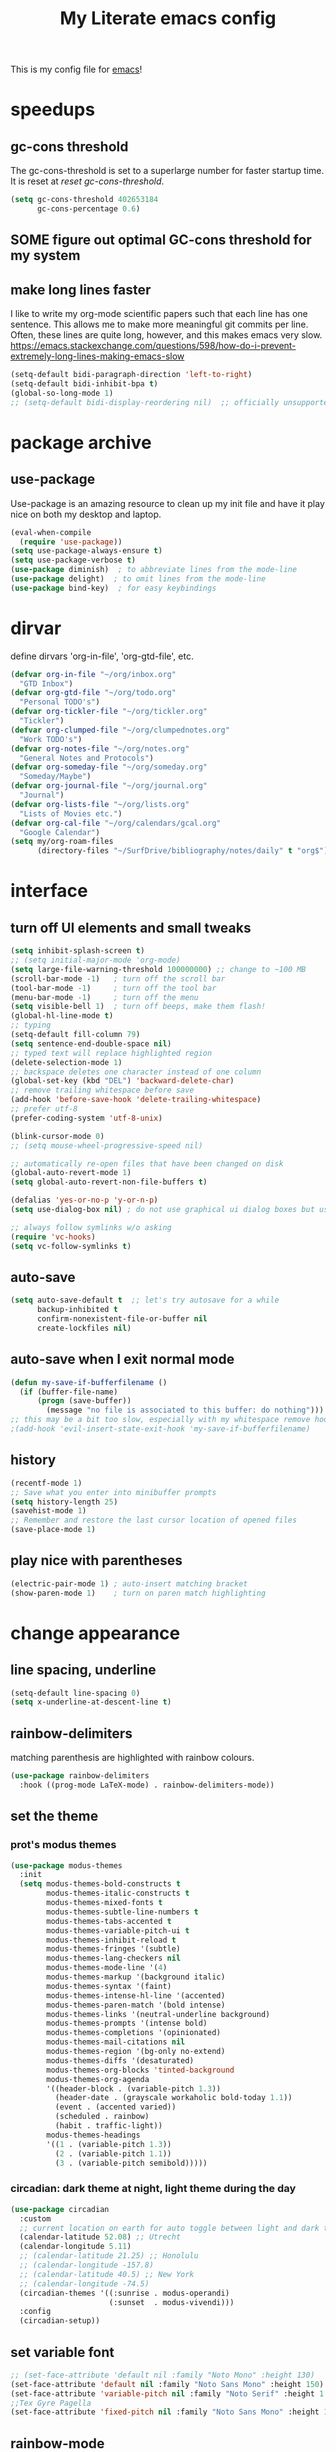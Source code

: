 #+title: My Literate emacs config
This is my config file for [[https://www.gnu.org/software/emacs/][emacs]]!

* speedups
** gc-cons threshold
The gc-cons-threshold is set to a superlarge number for faster startup time. It
is reset at [[*reset gc-cons-threshold][reset gc-cons-threshold]].

#+begin_src emacs-lisp
  (setq gc-cons-threshold 402653184
        gc-cons-percentage 0.6)
#+end_src

** SOME figure out optimal GC-cons threshold for my system
:PROPERTIES:
:CREATED:  [2024-09-20 Fri 18:43]
:END:
:LOGBOOK:
- State "SOME"       from "NEXT"       [2024-09-20 Fri 18:43]
:END:

** DONE COMMENT report gc-cons threshold behaviour to maintainers
CLOSED: [2023-07-13 Thu 11:16] SCHEDULED: <2023-07-12 Wed>
#+begin_src emacs-lisp
  (require 'emacs-gc-stats)
  ;; Optionally reset Emacs GC settings to default values (recommended)
  (setq emacs-gc-stats-gc-defaults 'emacs-defaults)
  ;; Optionally set reminder to upload the stats after 3 weeks.
  (setq emacs-gc-stats-remind t) ; can also be a number of days
  ;; Optionally disable logging the command names
  ;; (setq emacs-gc-stats-inhibit-command-name-logging t)
  (emacs-gc-stats-mode +1)
#+end_src

whoops I had not disabled the lowest codeblock that sets the threshold to something.
** make long lines faster
I like to write my org-mode scientific papers such that each line has one sentence.
This allows me to make more meaningful git commits per line.
Often, these lines are quite long, however, and this makes emacs very slow.
https://emacs.stackexchange.com/questions/598/how-do-i-prevent-extremely-long-lines-making-emacs-slow
#+begin_src emacs-lisp
  (setq-default bidi-paragraph-direction 'left-to-right)
  (setq-default bidi-inhibit-bpa t)
  (global-so-long-mode 1)
  ;; (setq-default bidi-display-reordering nil)  ;; officially unsupported
#+end_src

* COMMENT log startup time
stolen from [[https://github.com/daviwil/dotfiles/blob/master/Emacs.org#startup-performance][David Wilson's config]]
#+begin_src emacs-lisp
  ;; Profile emacs startup
  (add-hook 'emacs-startup-hook
            (lambda ()
              (message "*** Emacs loaded in %s with %d garbage collections."
                       (format "%.2f seconds"
                               (float-time
                                (time-subtract after-init-time before-init-time)))
                       gcs-done)))
#+end_src
* package archive
** COMMENT setup package archive in init.el
this is handled in [[file:~/.emacs.d/init.el]]
#+begin_src emacs-lisp
  (let ((file-name-handler-alist nil))
    (require 'package)
    (setq package-enable-at-startup nil)
    (add-to-list 'package-archives '("melpa" . "http://melpa.org/packages/") t)
    (package-initialize)
    (org-babel-load-file (expand-file-name "~/.emacs.d/myinit.org"))
    (setq custom-file "~/.emacs.d/emacs-custom.el")
    (load custom-file))
  (put 'erase-buffer 'disabled nil)
#+end_src
** use-package
Use-package is an amazing resource to clean up my init file and have it play
nice on both my desktop and laptop.
#+begin_src emacs-lisp
  (eval-when-compile
    (require 'use-package))
  (setq use-package-always-ensure t)
  (setq use-package-verbose t)
  (use-package diminish)  ; to abbreviate lines from the mode-line
  (use-package delight)  ; to omit lines from the mode-line
  (use-package bind-key)  ; for easy keybindings
#+end_src
** COMMENT quelpa
#+begin_src emacs-lisp
  (quelpa
   '(quelpa-use-package
     :fetcher git
     :url "https://github.com/quelpa/quelpa-use-package.git"))
  (require 'quelpa-use-package)
#+end_src
** COMMENT straight.el
#+begin_src emacs-lisp
  (defvar bootstrap-version)
  (let ((bootstrap-file
         (expand-file-name "straight/repos/straight.el/bootstrap.el" user-emacs-directory))
        (bootstrap-version 5))
    (unless (file-exists-p bootstrap-file)
      (with-current-buffer
          (url-retrieve-synchronously
           "https://raw.githubusercontent.com/raxod502/straight.el/develop/install.el"
           'silent 'inhibit-cookies)
        (goto-char (point-max))
        (eval-print-last-sexp)))
    (load bootstrap-file nil 'nomessage))
#+end_src

** COMMENT automatic package updates
from the [[https://github.com/daviwil/emacs-from-scratch/blob/master/Emacs.org#automatic-package-updates][emacs from scratch]] series
#+begin_src emacs-lisp
  (use-package auto-package-update
    :custom
    (auto-package-update-interval 7)
    (auto-package-update-prompt-before-update t)
    (auto-package-update-hide-results t)
    :config
    (auto-package-update-at-time "09:00"))
#+end_src

* dirvar
define dirvars 'org-in-file', 'org-gtd-file', etc.
#+begin_src emacs-lisp
  (defvar org-in-file "~/org/inbox.org"
    "GTD Inbox")
  (defvar org-gtd-file "~/org/todo.org"
    "Personal TODO's")
  (defvar org-tickler-file "~/org/tickler.org"
    "Tickler")
  (defvar org-clumped-file "~/org/clumpednotes.org"
    "Work TODO's")
  (defvar org-notes-file "~/org/notes.org"
    "General Notes and Protocols")
  (defvar org-someday-file "~/org/someday.org"
    "Someday/Maybe")
  (defvar org-journal-file "~/org/journal.org"
    "Journal")
  (defvar org-lists-file "~/org/lists.org"
    "Lists of Movies etc.")
  (defvar org-cal-file "~/org/calendars/gcal.org"
    "Google Calendar")
  (setq my/org-roam-files
        (directory-files "~/SurfDrive/bibliography/notes/daily" t "org$"))
#+end_src
* interface
** turn off UI elements and small tweaks
#+begin_src emacs-lisp
  (setq inhibit-splash-screen t)
  ;; (setq initial-major-mode 'org-mode)
  (setq large-file-warning-threshold 100000000) ;; change to ~100 MB
  (scroll-bar-mode -1)   ; turn off the scroll bar
  (tool-bar-mode -1)     ; turn off the tool bar
  (menu-bar-mode -1)     ; turn off the menu
  (setq visible-bell 1)  ; turn off beeps, make them flash!
  (global-hl-line-mode t)
  ;; typing
  (setq-default fill-column 79)
  (setq sentence-end-double-space nil)
  ;; typed text will replace highlighted region
  (delete-selection-mode 1)
  ;; backspace deletes one character instead of one column
  (global-set-key (kbd "DEL") 'backward-delete-char)
  ;; remove trailing whitespace before save
  (add-hook 'before-save-hook 'delete-trailing-whitespace)
  ;; prefer utf-8
  (prefer-coding-system 'utf-8-unix)

  (blink-cursor-mode 0)
  ;; (setq mouse-wheel-progressive-speed nil)

  ;; automatically re-open files that have been changed on disk
  (global-auto-revert-mode 1)
  (setq global-auto-revert-non-file-buffers t)

  (defalias 'yes-or-no-p 'y-or-n-p)
  (setq use-dialog-box nil) ; do not use graphical ui dialog boxes but use echo area (esp. for org-pomodoro)

  ;; always follow symlinks w/o asking
  (require 'vc-hooks)
  (setq vc-follow-symlinks t)
#+end_src
** auto-save
#+begin_src emacs-lisp
  (setq auto-save-default t  ;; let's try autosave for a while
        backup-inhibited t
        confirm-nonexistent-file-or-buffer nil
        create-lockfiles nil)
#+end_src

** auto-save when I exit normal mode
#+begin_src emacs-lisp
  (defun my-save-if-bufferfilename ()
    (if (buffer-file-name)
        (progn (save-buffer))
          (message "no file is associated to this buffer: do nothing")))
  ;; this may be a bit too slow, especially with my whitespace remove hook.
  ;(add-hook 'evil-insert-state-exit-hook 'my-save-if-bufferfilename)
#+end_src

** history
#+begin_src emacs-lisp
  (recentf-mode 1)
  ;; Save what you enter into minibuffer prompts
  (setq history-length 25)
  (savehist-mode 1)
  ;; Remember and restore the last cursor location of opened files
  (save-place-mode 1)
#+end_src
** COMMENT frames-only-mode
let my window manager handle screen creation
#+begin_src emacs-lisp
  (use-package frames-only-mode
    :custom (frames-only-mode nil))
#+end_src
** COMMENT default-text-scale
use C-M-= and C-M-- to increase/decrease font size globally.
#+begin_src emacs-lisp
  (use-package default-text-scale
    :custom (default-text-scale-mode t))
#+end_src
commented out because the C-x + C-x - are fine...
** play nice with parentheses
#+begin_src emacs-lisp
  (electric-pair-mode 1) ; auto-insert matching bracket
  (show-paren-mode 1)    ; turn on paren match highlighting
#+end_src
*** COMMENT smartparens
https://github.com/Fuco1/smartparens
insert matching parentheses and jump across them

it's been pretty slow and annoying for pasting stuff in R live repls
#+begin_src emacs-lisp
  (use-package smartparens
    :hook ((prog-mode markdown-mode org-mode inferior-ess-mode inferior-ess-r-mode) . turn-on-smartparens-strict-mode)
    :config (show-smartparens-global-mode t))
#+end_src
*** COMMENT evil-smartparens
https://github.com/expez/evil-smartparens
#+begin_src emacs-lisp
  (use-package evil-smartparens
    :after evil
    :hook (smartparens-enabled . evil-smartparens-mode))
#+end_src
* change appearance
** line spacing, underline
#+begin_src emacs-lisp
  (setq-default line-spacing 0)
  (setq x-underline-at-descent-line t)
#+end_src
** rainbow-delimiters
matching parenthesis are highlighted with rainbow colours.
#+begin_src emacs-lisp
  (use-package rainbow-delimiters
    :hook ((prog-mode LaTeX-mode) . rainbow-delimiters-mode))
#+end_src
** set the theme
*** COMMENT clean up previous theme
from this [[https://explog.in/dot/emacs/config.html][config]] from [[https://www.reddit.com/r/emacs/comments/4mzynd/what_emacs_theme_are_you_currently_using/d43c5cw][reddit]]
#+begin_src emacs-lisp
  (defadvice load-theme (before clear-previous-themes activate)
    "Clear existing theme settings instead of layering them"
    (mapc #'disable-theme custom-enabled-themes))
#+end_src
*** prot's modus themes
#+begin_src emacs-lisp
  (use-package modus-themes
    :init
    (setq modus-themes-bold-constructs t
          modus-themes-italic-constructs t
          modus-themes-mixed-fonts t
          modus-themes-subtle-line-numbers t
          modus-themes-tabs-accented t
          modus-themes-variable-pitch-ui t
          modus-themes-inhibit-reload t
          modus-themes-fringes '(subtle)
          modus-themes-lang-checkers nil
          modus-themes-mode-line '(4)
          modus-themes-markup '(background italic)
          modus-themes-syntax '(faint)
          modus-themes-intense-hl-line '(accented)
          modus-themes-paren-match '(bold intense)
          modus-themes-links '(neutral-underline background)
          modus-themes-prompts '(intense bold)
          modus-themes-completions '(opinionated)
          modus-themes-mail-citations nil
          modus-themes-region '(bg-only no-extend)
          modus-themes-diffs '(desaturated)
          modus-themes-org-blocks 'tinted-background
          modus-themes-org-agenda
          '((header-block . (variable-pitch 1.3))
            (header-date . (grayscale workaholic bold-today 1.1))
            (event . (accented varied))
            (scheduled . rainbow)
            (habit . traffic-light))
          modus-themes-headings
          '((1 . (variable-pitch 1.3))
            (2 . (variable-pitch 1.1))
            (3 . (variable-pitch semibold)))))
#+end_src
*** circadian: dark theme at night, light theme during the day
#+begin_src emacs-lisp
  (use-package circadian
    :custom
    ;; current location on earth for auto toggle between light and dark theme
    (calendar-latitude 52.08) ;; Utrecht
    (calendar-longitude 5.11)
    ;; (calendar-latitude 21.25) ;; Honolulu
    ;; (calendar-longitude -157.8)
    ;; (calendar-latitude 40.5) ;; New York
    ;; (calendar-longitude -74.5)
    (circadian-themes '((:sunrise . modus-operandi)
                        (:sunset  . modus-vivendi)))
    :config
    (circadian-setup))
#+end_src
** set variable font
#+begin_src emacs-lisp
  ;; (set-face-attribute 'default nil :family "Noto Mono" :height 130)
  (set-face-attribute 'default nil :family "Noto Sans Mono" :height 150)
  (set-face-attribute 'variable-pitch nil :family "Noto Serif" :height 1.0)
  ;;Tex Gyre Pagella
  (set-face-attribute 'fixed-pitch nil :family "Noto Sans Mono" :height 1.0)
#+end_src

#+RESULTS:

** rainbow-mode
Highlight hex colours!
#+begin_src emacs-lisp
  (use-package rainbow-mode
    :defer t
    :hook (html-mode r-mode))
#+end_src
** emojify
Show plain-text emoji like ~:)~ as images, but also unicode ~☺~ and ~:slight-smile:~. :D
https://github.com/iqbalansari/emacs-emojify
#+begin_src emacs-lisp
    (use-package emojify
      :hook (mu4e-mode . emojify-mode))
#+end_src
** pulse
Highlight the current line when changing focus. It's like beacon-mode but native!
from https://karthinks.com/software/batteries-included-with-emacs/
#+begin_src emacs-lisp
  (defun pulse-line (&rest _)
        "Pulse the current line."
        (pulse-momentary-highlight-one-line (point)))

  (dolist (command '(scroll-up-command scroll-down-command
                     recenter-top-bottom other-window))
    (advice-add command :after #'pulse-line))
#+end_src
** visual-fill-column-mode
This allows me to write nicely on a widescreen monitor in a single buffer.
#+begin_src emacs-lisp
  (use-package visual-fill-column
    :hook (org-mode . visual-fill-column-mode)
    :custom
    (global-visual-line-mode t)
    ;; (global-visual-fill-column-mode t)
    ;; (visual-fill-column-width 115) ;; instead prefer fill-column-width
    (split-window-preferred-function 'visual-fill-column-split-window-sensibly)
    (visual-fill-column-center-text t))
#+end_src
** define new org-todo faces
*** org-todo-next
#+begin_src emacs-lisp
  (defface org-todo-next
    '((((class color) (min-colors 16) (background light))
       (:family "Noto Sans Mono" :foreground "light goldenrod yellow"
		:bold t :background "red"))
      (((class color) (min-colors 16) (background dark))
       (:family "Noto Sans Mono" :foreground "light goldenrod yellow"
		:bold t :background "red"))
      (((class color) (min-colors 8) (background light))
       (:family "Noto Sans Mono" :foreground "light goldenrod yellow"
		:bold t :background "red"))
      (((class color) (min-colors 8) (background dark))
       (:family "Noto Sans Mono" :foreground "light goldenrod yellow"
		:bold t :background "red"))
      (t (:inverse-video t :bold t)))
      "Face for NEXT TODO keyword"
      :group 'org-faces)
#+end_src

*** org-todo-waiting
#+begin_src emacs-lisp
  (defface org-todo-waiting
    '((((class color) (min-colors 16) (background light))
       (:family "Noto Sans Mono" :foreground "dim gray" :bold t
       :background "yellow"))
      (((class color) (min-colors 16) (background dark))
       (:family "Noto Sans Mono" :foreground "dim gray" :bold t
       :background "yellow"))
      (((class color) (min-colors 8) (background light))
       (:family "Noto Sans Mono" :foreground "dim gray" :bold t
       :background "yellow"))
      (((class color) (min-colors 8) (background dark))
       (:family "Noto Sans Mono" :foreground "dim gray" :bold t
       :background "yellow"))
      (t (:inverse-video t :bold t)))
    "Face for WAIT TODO keyword"
    :group 'org-faces)
#+end_src

*** org-todo-tick
#+begin_src emacs-lisp
  (defface org-todo-tick
    '((((class color) (min-colors 16) (background light))
       (:family "Noto Sans Mono" :bold t :background "light slate blue"))
      (((class color) (min-colors 16) (background dark))
       (:family "Noto Sans Mono" :bold t :background "light slate blue"))
      (((class color) (min-colors 8)  (background light))
       (:family "Noto Sans Mono" :bold t :background "light slate blue"))
      (((class color) (min-colors 8)  (background dark))
       (:family "Noto Sans Mono" :bold t :background "light slate blue"))
      (t (:inverse-video t :bold t)))
    "Face for TICK TODO keyword"
    :group 'org-faces)
#+end_src

*** org-todo-someday
#+begin_src emacs-lisp
  (defface org-todo-someday
    '((((class color) (min-colors 16) (background light))
       (:family "Noto Sans Mono" :foreground "ghost white" :bold t
       :background "deep sky blue"))
      (((class color) (min-colors 16) (background dark))
       (:family "Noto Sans Mono" :foreground "ghost white" :bold t
       :background "deep sky blue"))
      (((class color) (min-colors 8) (background light))
       (:family "Noto Sans Mono" :foreground "ghost white" :bold t
       :background "deep sky blue"))
      (((class color) (min-colors 8) (background dark))
       (:family "Noto Sans Mono" :foreground "ghost white" :bold t
       :background "deep sky blue"))
      (t (:inverse-video t :bold t)))
    "Face for SOME TODO keyword"
    :group 'org-faces)
#+end_src

*** org-done-done
#+begin_src emacs-lisp
  (defface org-done-done
    '((((class color) (min-colors 16) (background light))
       (:family "Noto Sans Mono" :foreground "green4" :bold t
       :background "pale green"))
      (((class color) (min-colors 16) (background dark))
       (:family "Noto Sans Mono" :foreground "green4" :bold t
       :background "pale green"))
      (((class color) (min-colors 8))
       (:family "Noto Sans Mono" :foreground "green"
       :background "pale green"))
      (t (:bold t)))
    "Face used for todo keywords that indicate DONE items."
    :group 'org-faces)
#+end_src
*** org-done-cancelled
#+begin_src emacs-lisp
  (defface org-done-cancelled
    '((((class color) (min-colors 16) (background light))
       (:family "Noto Sans Mono" :foreground "dim gray" :bold t
       :background "gray"))
      (((class color) (min-colors 16) (background dark))
       (:family "Noto Sans Mono" :foreground "dim gray" :bold t
       :background "gray"))
      (((class color) (min-colors 8))
       (:family "Noto Sans Mono" :foreground "dim gray"
       :background "gray"))
      (t (:bold t)))
    "Face used for todo keywords that indicate CANC items."
    :group 'org-faces)
#+end_src
** COMMENT svg-tag-mode
#+begin_src emacs-lisp
  (require 'svg-tag-mode)

  (defconst date-re "[0-9]\\{4\\}-[0-9]\\{2\\}-[0-9]\\{2\\}")
  (defconst time-re "[0-9]\\{2\\}:[0-9]\\{2\\}")
  (defconst day-re "[A-Za-z]\\{3\\}")

  (defun svg-progress-percent (value)
    (svg-image (svg-lib-concat
                (svg-lib-progress-bar (/ (string-to-number value) 100.0)
                                      nil :margin 0 :stroke 2 :radius 3 :padding 2 :width 11)
                (svg-lib-tag (concat value "%")
                             nil :stroke 0 :margin 0)) :ascent 'center))

  (defun svg-progress-count (value)
    (let* ((seq (mapcar #'string-to-number (split-string value "/")))
           (count (float (car seq)))
           (total (float (cadr seq))))
      (svg-image (svg-lib-concat
                  (svg-lib-progress-bar (/ count total) nil
                                        :margin 0 :stroke 2 :radius 3 :padding 2 :width 11)
                  (svg-lib-tag value nil
                               :stroke 0 :margin 0)) :ascent 'center)))

  (setq svg-tag-tags
        `(
          ;; Org tags
          (":\\([@A-Za-z0-9]+\\)" . ((lambda (tag) (svg-tag-make tag))))
          (":\\([@A-Za-z0-9]+[ \-]\\)" . ((lambda (tag) tag)))

          ;; Task priority
          ("\\[#[A-Z]\\]" . ( (lambda (tag)
                                (svg-tag-make tag :face 'org-priority
                                              :beg 2 :end -1 :margin 0))))

          ;; Progress
          ("\\(\\[[0-9]\\{1,3\\}%\\]\\)" . ((lambda (tag)
                                              (svg-progress-percent (substring tag 1 -2)))))
          ("\\(\\[[0-9]+/[0-9]+\\]\\)" . ((lambda (tag)
                                            (svg-progress-count (substring tag 1 -1)))))

          ;; TODO states
          ("NEXT" . ((lambda (tag)
                       (svg-tag-make "NEXT" :face todo-next :margin 0))))
          ("WAIT" . ((lambda (tag)
                       (svg-tag-make "WAIT" :face 'org-todo-waiting :margin 0))))
          ("TICK" . ((lambda (tag)
                       (svg-tag-make "TICK" :face 'org-todo-tick :margin 0))))
          ("SOME" . ((lambda (tag)
                       (svg-tag-make "SOME" :face 'org-todo-someday :margin 0))))
          ("CANC" . ((lambda (tag)
                       (svg-tag-make "CANC" :face 'org-done-cancelled :margin 0))))
          ("DONE" . ((lambda (tag)
                       (svg-tag-make "DONE" :face 'org-done-done :margin 0))))

          ;; Citation of the form [cite:&Knuth:1984]
          ("\\(\\[cite:&[A-Za-z]+:\\)" . ((lambda (tag)
                                            (svg-tag-make tag
                                                          :inverse t
                                                          :beg 7 :end -1
                                                          :crop-right t))))
          ("\\[cite:&[A-Za-z]+:\\([0-9]+\\]\\)" . ((lambda (tag)
                                                     (svg-tag-make tag
                                                                   :end -1
                                                                   :crop-left t))))


          ;; Active date (without day name, with or without time)
          (,(format "\\(<%s %s>\\)" date-re day-re) .
           ((lambda (tag)
              (svg-tag-make tag :beg 1 :end -1 :margin 0))))
          (,(format "\\(<%s *%s *\\)%s>" date-re day-re time-re) .
           ((lambda (tag)
              (svg-tag-make tag :beg 1 :inverse nil :crop-right t :margin 0))))
          (,(format "<%s *%s *\\(%s>\\)" date-re day-re time-re) .
           ((lambda (tag)
              (svg-tag-make tag :end -1 :inverse t :crop-left t :margin 0))))

          ;; Inactive date  (without day name, with or without time)
          (,(format "\\(\\[%s *%s *\\]\\)" date-re day-re) .
           ((lambda (tag)
              (svg-tag-make tag :beg 1 :end -1 :margin 0 :face 'org-date))))
          (,(format "\\(\\[%s *%s *\\)%s\\]" date-re day-re time-re) .
           ((lambda (tag)
              (svg-tag-make tag :beg 1 :inverse nil :crop-right t :margin 0 :face 'org-date))))
          (,(format "\\[%s *%s *\\(%s\\]\\)" date-re day-re time-re) .
           ((lambda (tag)
              (svg-tag-make tag :end -1 :inverse t :crop-left t :margin 0 :face 'org-date))))))
#+end_src

* version control
** diff-hl
Highlight diffs of current version-controlled buffer in the margin. Quite cool!
#+begin_src emacs-lisp
  (use-package diff-hl
    :init
    (global-diff-hl-mode)
    (setq diff-hl-gutter-mode t)
    (diff-hl-flydiff-mode +1)
    :hook (magit-post-refresh . diff-hl-magit-post-refresh))
#+end_src
** magit
git porcelain, essential!
#+begin_src emacs-lisp
  (use-package magit
    :commands magit-status
    :config
    (customize-set-variable 'magit-diff-refine-hunk t)
    ;; :after with-editor
    )
#+end_src
** org-make-toc for publishing table of contents on github
https://github.com/alphapapa/org-make-toc
#+begin_src emacs-lisp
  (use-package org-make-toc
    :defer t)
#+end_src
* browsing the documentation
** helpful
beautiful help functions
https://github.com/Wilfred/helpful
#+begin_src emacs-lisp
  (use-package helpful
    :commands (helpful-callable helpful-function helpful-variable helpful-mode))
#+end_src
** demos
Insert demos after describe function https://github.com/xuchunyang/elisp-demos
#+begin_src emacs-lisp
  (use-package elisp-demos
    :after helpful
    :config
    (advice-add 'helpful-update :after #'elisp-demos-advice-helpful-update))
#+end_src
** which-key
#+begin_src emacs-lisp
  (use-package which-key
    :config (which-key-mode))
#+end_src
* custom functions/keyboard shortcuts
** revert buffer
#+begin_src emacs-lisp
  (global-set-key (kbd "<f5>") 'revert-buffer)
#+end_src
** fetch calendar
#+begin_src emacs-lisp
  (defun fetch-calendar ()
    (when (internet-up-p) (org-gcal-fetch)))
#+end_src
** org-agenda recent open loops
#+begin_src emacs-lisp
  (defun my-org-agenda-recent-open-loops ()
    (interactive)
    (let ((org-agenda-start-with-log-mode t)
          (org-agenda-use-time-grid nil))
      (fetch-calendar)
      (org-agenda-list nil (org-read-date nil nil "-2d") 4)
      (beginend-org-agenda-mode-goto-beginning)))
#+end_src
** COMMENT edit heading in indirect buffer
[[https://www.reddit.com/r/orgmode/comments/fuvdqv/org_notetaking_workflow_with_orgroam/fmhl3ml?utm_source=share&utm_medium=web2x][taken from this reddit thread by alphapapa]]
I haven't used this at all.
#+begin_src emacs-lisp
  (defun ap/org-tree-to-indirect-buffer (&optional arg)
    "Create indirect buffer and narrow it to current subtree.
  The buffer is named after the subtree heading, with the filename
  appended.  If a buffer by that name already exists, it is
  selected instead of creating a new buffer."
    (interactive "P")
    (let* ((new-buffer-p)
           (pos (point))
           (buffer-name (let* ((heading (org-get-heading t t))
                               (level (org-outline-level))
                               (face (intern (concat "outline-" (number-to-string level))))
                               (heading-string (propertize (org-link-display-format heading)
                                                           'face face)))
                          (concat heading-string "::" (buffer-name))))
           (new-buffer (or (get-buffer buffer-name)
                           (prog1 (condition-case nil
                                      (make-indirect-buffer (current-buffer) buffer-name 'clone)
                                    (error (make-indirect-buffer (current-buffer) buffer-name)))
                             (setq new-buffer-p t)))))
      (switch-to-buffer new-buffer)
      (when new-buffer-p
        ;; I don't understand why setting the point again is necessary, but it is.
        (goto-char pos)
        (rename-buffer buffer-name)
        (org-narrow-to-subtree))))

  (advice-add 'org-tree-to-indirect-buffer :override 'ap/org-tree-to-indirect-buffer)
#+end_src
** get-labels in current buffer
from [[https://kitchingroup.cheme.cmu.edu/blog/2014/03/08/Using-yasnippet-to-get-completion-in-ref-links/][JKitchin's blog]]
#+begin_src emacs-lisp
  (defun get-labels ()
    (interactive)
    (save-excursion
      (goto-char (point-min))
      (let ((matches '()))
        (while (re-search-forward "label:\\([a-zA-z0-9:-]*\\)" (point-max) t)
          (add-to-list 'matches (match-string-no-properties 1) t))
        matches)))
#+end_src

this allows the yasnippet template to autocomplete ref: with all the labels in
the buffer.
** make-capture-frame
If we call make-capture-frame from anywhere, it creates a new frame named
capture which I can decorate using my window manager, and which disappears
after the capturing is complete.

Sources:
- [[https://lists.gnu.org/archive/html/emacs-orgmode/2013-10/msg00150.html][an old mailing list answer]]
- this blog: https://www.diegoberrocal.com/blog/2015/08/19/org-protocol/
- this more recent blog: https://fuco1.github.io/2017-09-02-Maximize-the-org-capture-buffer.html
- this very nice implementation: [[https://gist.github.com/progfolio/af627354f87542879de3ddc30a31adc1][Emacs as an Org capture server]]

#+begin_src emacs-lisp
  (defun make-capture-frame ()
    "Create a new frame and org-capture."
    (interactive)
    ;; (require 'cl-lib)
    (make-frame '((name . "capture")))
    (select-frame-by-name "capture")
    (delete-other-windows)
    (cl-letf (((symbol-function 'switch-to-buffer-other-window) #'switch-to-buffer))
              (condition-case err
                  (org-capture nil "x")
                (user-error (when (string= (cadr err) "Abort")
                              (delete-frame))))))

  (defadvice org-capture-finalize
      (after delete-capture-frame activate)
    "Advice capture-finalize to close the frame"
    (if (equal "capture" (frame-parameter nil 'name))
        (delete-frame)))
#+end_src
** COMMENT play bell sound when task is marked as done
from [[https://stackoverflow.com/questions/15345614/how-to-get-emacs-org-mode-to-play-sound-file-on-done-state][this stackoverflow post]]
#+begin_src emacs-lisp
  (add-hook 'org-after-todo-state-change-hook 'my-org-after-todo-state-change)
  (defun my-org-after-todo-state-change ()
    (when (or (string-equal org-state "DONE")
              (string-equal org-state "CANC"))
      (org-clock-out-if-current)
      (play-sound-file "~/bell.aif")))
#+end_src
** org-babel ANSI colours
https://emacs.stackexchange.com/questions/44664/apply-ansi-color-escape-sequences-for-org-babel-results
This will apply the ANSI colour escape codes to source block outputs.

However, it will not store the results so it won't show on export or the next time you open the file. The text will be plain, colourless, instead.

I still prefer this option because I have colours during my session/in the ESS process.

#+begin_src emacs-lisp
  (defun my/babel-ansi ()
    (when-let ((beg (org-babel-where-is-src-block-result nil nil)))
      (save-excursion
        (goto-char beg)
        (when (looking-at org-babel-result-regexp)
          (let ((end (org-babel-result-end))
                (ansi-color-context-region nil))
            (ansi-color-apply-on-region beg end))))))
  (add-hook 'org-babel-after-execute-hook #'my/babel-ansi)
#+end_src
* internet stuffs
** internet up
#+begin_src emacs-lisp
  (defun internet-up-p (&optional host)
    (= 0 (call-process "ping" nil nil nil "-c" "1" "-W" "1"
                       (if host host "www.google.com"))))
#+end_src

** firefox as default browser
#+begin_src emacs-lisp
  (setq browse-url-generic-program (executable-find "firefox")
        browse-url-browser-function 'browse-url-generic)
#+end_src

** allow editing text fields in firefox
from https://chainsawriot.com/postmannheim/2022/12/16/aoe16.html
#+begin_src emacs-lisp
  (use-package atomic-chrome
    :config
    (atomic-chrome-start-server)
    (setq atomic-chrome-buffer-open-style 'full)
    (setq atomic-chrome-url-major-mode-alist
          '(("github\\.com" . poly-markdown+r-mode)
            ("overleaf\\.com" . latex-mode))))
#+end_src
* evil
Evil allows me to use vi(m) keybindings in emacs.
** COMMENT undo-tree
this shouldn't be needed with emacs 28 or later
#+begin_src emacs-lisp
  (use-package undo-tree
    :config
    (global-undo-tree-mode))
#+end_src
** evil
vim emulator
#+begin_src emacs-lisp
  (use-package evil
    :init
    (setq evil-want-integration t)
    (setq evil-want-keybinding nil) ; this is needed for evil-collection
    ;; (setq evil-want-C-i-jump t) ; jump forward instead of tab insert
    (setq evil-want-Y-yank-to-eol t)
    (setq evil-v$-excludes-newline t) ; make v$ consistent with $ as motion
    (setq evil-want-fine-undo t) ;; make smaller undo steps within insert mode
    (customize-set-variable 'evil-respect-visual-line-mode nil)
    ;; TODO: decide if I want to use undo-tree?
    (customize-set-variable 'evil-undo-system nil)
    ;; (setq evil-cross-lines t)
    ;; (setq evil-want-C-u-scroll t) ; C-u scrolls up half page
    :config
    (evil-mode 1))
#+end_src
** evil-collection
#+begin_src emacs-lisp
  (use-package evil-collection
    :after evil vterm
    :config
    ;; (add-hook 'evil-insert-state-entry-hook #'vterm-reset-cursor-point nil t)
    (evil-collection-init))
#+end_src
** evil-org
https://github.com/Somelauw/evil-org-mode
evil keymap for org-mode
#+begin_src emacs-lisp
  (use-package evil-org
    :demand ; do not defer
    :after (:any org evil)
    :init
    (fset 'evil-redirect-digit-argument 'ignore)
    :delight evil-org-mode
    :hook (((org-mode org-agenda-mode). evil-org-mode)
           (evil-org-mode . (lambda ()
                              (evil-org-set-key-theme
                               '(textobjects
                                 insert
                                 navigation
                                 ;; calendar ; M-h M-l next/previous day etc.
                                 additional
                                 shift
                                 todo ;; heading
                                 ))))
           ;; I want to immediately type when I capture or log
           (org-log-buffer-setup . evil-insert-state)
           (org-capture-mode . evil-insert-state)
           (yas-before-expand-snippet . evil-insert-state))
    :config
    (require 'evil-org-agenda)
    (evil-org-agenda-set-keys)
    ;; TODO: rewrite to :bind syntax?
    (evil-define-key 'motion 'org-agenda-mode-map (kbd "[") 'org-agenda-earlier)
    (evil-define-key 'motion 'org-agenda-mode-map (kbd "]") 'org-agenda-later))
#+end_src

** evil-commentary
https://github.com/linktohack/evil-commentary
comment/uncomment with gc
over on systemcrafters they use evil-nerd-commentary, which has different keybindings by default
main one: M-; or <leader>lc

this uses gc <word>
#+begin_src emacs-lisp
  (use-package evil-commentary
    :config
    (evil-commentary-mode))
#+end_src
** evil-magit
:LOGBOOK:
- Note taken on [2024-10-20 Sun 20:18] \\
  no longer works, changed evil-magit to magit so my config can live on?
:END:
evil keybindings for magit
#+begin_src emacs-lisp
  (use-package magit
    ; :after (magit evil)
    :hook
    (git-commit-mode . evil-insert-state)
    (magit-mode . turn-off-evil-snipe-override-mode)
    :config
    (evil-set-initial-state 'magit-log-edit-mode 'insert))
#+end_src
* short-doc
No idea why but suddently I've been getting issues about the function =define-short-documentation-group= not existing. This may fix it?
#+begin_src emacs-lisp
  (require 'shortdoc)
#+end_src
* org-mode
** my gtd and inbox files finding functions
org-in-file and org-gtd-file are defined in emacsdirs.el (private file).
#+begin_src emacs-lisp
  ;; TODO: figure out how to do this in a less stupid way
  (defun open-gtd-file ()
    "Open the GTD file."
    (interactive)
    (find-file org-gtd-file))
  (defun open-inbox-file ()
    "Open the inbox file."
    (interactive)
    (find-file org-in-file))
  (defun open-clumped-file ()
     "Open the clumped file."
     (interactive)
     (find-file org-clumped-file))
  #+end_src
** setup
#+begin_src emacs-lisp
  (use-package org
    :demand ; do not defer
    :ensure nil ; use the org-mode version included in Emacs
    ;; I had this setup before, but the org archive has been deprecated since version 9.6:
    ;; IMPORTANT: please install Org from GNU ELPA as Org ELPA will close
    ;; :ensure org-plus-contrib ; this is version 9.4.6
    ;; :delight org-indent-mode
#+end_src

** keybindings
#+begin_src emacs-lisp
  :bind
  (("C-c l" . org-store-link)
   ("C-c a" . org-agenda)
   ("C-c c" . org-capture)
   ("C-c g" . open-gtd-file)
   ("C-c i" . open-inbox-file)
   ("C-c t" . open-clumped-file)
   ("C-c !" . org-time-stamp-inactive))
#+end_src
** hook
#+begin_src emacs-lisp
  :hook (
         (org-mode . variable-pitch-mode)
         ;; update last-modified upon save
         (before-save . zp/org-set-last-modified)
         ;; set created property on captures
         (org-capture-prepare-finalize . zp/org-capture-set-created-property)
         ;; disable highlighting of matches in sparse trees so that customized TODO faces remain displayed :)
         (org-occur . (lambda () (org-remove-occur-highlights nil nil nil)))
         ;; make sure the tags in the org-agenda aren't line-wrapped
         (org-agenda-mode . (lambda ()
                                   (visual-line-mode -1)
                                   (toggle-truncate-lines 1)))
         (org-babel-after-execute . org-redisplay-inline-images)
         (org-babel-after-execute . my/babel-ansi)
         )
#+end_src
** start with custom
#+begin_src emacs-lisp
  :custom
#+end_src
** COMMENT org-entities-user
These are nice shorthands for commands I use often. In org-source they look
nice, and they export to both \LaTeX and =html= correctly. Note that
unfortunately, special entity names cannot contain numerics, so =\d18O= is not
possible.
#+begin_src emacs-lisp
  (org-entities-user
   '(("celsius" "\\(^{\\circ}\\)C" nil "&deg;C" "°C" "°C" "℃")
     ("minus" "\\-" t "&minus;" "-" "-" "−")  ;; defaults to =\\minus= in LaTeX, which doesn't work.
     ("permil" "\\textperthousand{}" nil "&permil;" "per thousand" "per thousand" "‰")  ;; exactly the same as in org-entities
     ("us" "\\," nil "&nbsp;" " " " " " ")
     ("appr" "\\sim" t "&tilde;" "~" "~" "~")
     ;; for gps-coordinates
     ("degree" "^{\\circ}" t "&deg;" "°" "°" "°")
     ("arcminute" "^{'}" t "&prime;" "'" "′" "′")
     ("arcsecond" "^{''}" t "&Prime;" "\"" "″" "″")))
#+end_src
** basics
#+begin_src emacs-lisp
  (org-ctrl-k-protect-subtree t)
  (org-return-follows-link t)
  ;; (setf org-special-ctrl-a/e t) ; I use evil's 0 and $ anyway
  ;; folded drawers no longer ruin new entries
  (org-list-allow-alphabetical t) ; allow a. b. c. lists
  (org-M-RET-may-split-line '((default . nil)))
  ;; (org-display-remote-inline-images 'cache)
  ;; (org-startup-with-inline-images t)
#+end_src
** org-latex export settings
basic latex settings
#+begin_src emacs-lisp
  ;; (org-highlight-latex-and-related '(native script entities)) this gives me errors now <2023-07-18 Tue>
  ;; (org-latex-src-block-backend 'engraved)
  ;; (org-preview-latex-default-process 'dvipng)
  ;; (setq org-latex-default-figure-position 'htbp)
  (org-latex-pdf-process
   (list "latexmk -pdflatex='lualatex -shell-escape -interaction nonstopmode' -pdf -f %f"))
  (org-latex-prefer-user-labels t)
  (org-export-with-sub-superscripts '{})
  (org-use-sub-superscripts '{})
#+end_src
** clocking/logging
#+begin_src emacs-lisp
  (org-check-running-clock t)
  (org-log-note-clock-out t)
  (org-log-done 'time)
  (org-log-into-drawer t)
  ;; (org-clock-auto-clockout-timer (* 10 60))
#+end_src
** theming
#+begin_src emacs-lisp
  (org-tags-column -65)
  (org-startup-indented t)
  (org-startup-folded 'content)
  (org-agenda-block-separator "")
  (org-fontify-emphasized-text t)
        ;; org-fontify-todo-headline t ;; might be nice, but needs customisation of org-headline-todo face
  (org-fontify-whole-heading-line t)
  (org-fontify-quote-and-verse-blocks t)
  (org-pretty-entities t)
  (org-ellipsis "…") ;▼ … ◦
  (org-hide-emphasis-markers t)
#+end_src
** file associations
#+begin_src emacs-lisp
  (org-file-apps
   '((auto-mode . emacs)
     ("\\.x?html?\\'" . "xdg-open %s")
     ("\\.pdf\\'" . (lambda (file link)
                      (org-pdftools-open link)))
     ("\\.mp4\\'" . "xdg-open %s")
     ("\\.webm\\'" . "xdg-open %s")
     ("\\.mkv\\'" . "xdg-open %s")
     ("\\.pdf.xoj\\'" . "xournal %s")))
#+end_src

** COMMENT org-yt
use it to display youtube image previews and other online image previews
https://emacs.stackexchange.com/questions/42281/org-mode-is-it-possible-to-display-online-images
#+begin_src emacs-lisp
  (use-package org-yt
    :straight (org-yt :type git :host github :repo "TobiasZawada/org-yt")
    :config
    (defun org-image-link (protocol link _description)
      "Interpret LINK as base64-encoded image data."
      (cl-assert (string-match "\\`img" protocol) nil
                 "Expected protocol type starting with img")
      (let ((buf (url-retrieve-synchronously (concat (substring protocol 3) ":" link))))
        (cl-assert buf nil
                   "Download of image \"%s\" failed." link)
        (with-current-buffer buf
          (goto-char (point-min))
          (re-search-forward "\r?\n\r?\n")
          (buffer-substring-no-properties (point) (point-max)))))

    (org-link-set-parameters
     "imghttp"
     :image-data-fun #'org-image-link)

    (org-link-set-parameters
     "imghttps"
     :image-data-fun #'org-image-link))
#+end_src
** GTD stuff
*** org-agenda
#+begin_src emacs-lisp
  ;; (setq org-agenda-files (list "<file1.org> etc."))
  (calendar-week-start-day 1) ; 0:Sunday, 1:Monday
  (org-deadline-warning-days 14)
  (org-agenda-span 'day)
  ;; exclude scheduled items from all todo's in list
  (org-agenda-todo-ignore-scheduled t)
  ;; (setq org-agenda-todo-ignore-deadlines t)
  ;; (setq org-agenda-todo-ignore-timestamp t)
  ;; (setq org-agenda-todo-ignore-with-date t)
  ;;(setq org-agenda-prefix-format "  %-17:c%?-12t% s") ; TODO: see if I like the default
  (org-agenda-include-all-todo nil)
#+end_src
*** agenda files
all the org-files in my org-directory
#+begin_src emacs-lisp
  ;(setq org-directory "~/org/") ;; changed org-roam capture
  (org-agenda-files (append
                     (directory-files-recursively "~/org" "\\.org$")
                     my/org-roam-files))
#+end_src
*** refile targets
swyper makes refiling amazing!
#+begin_src emacs-lisp
  (org-refile-targets (quote ((nil :maxlevel . 9)  ;; current file
                                   (org-gtd-file :maxlevel . 6)
                                   (org-tickler-file :maxlevel . 2)
                                   (org-notes-file :maxlevel . 2)
                                   (org-lists-file :maxlevel . 2)
                                   (org-someday-file :maxlevel . 2)
                                   (org-clumped-file :maxlevel . 6)
                                   ;; (my/org-roam-files :maxlevel . 1) ;; comment out since org-roam-refile
                                   )))
  (org-outline-path-complete-in-steps nil)   ;; Refile in a single go
  (org-refile-use-outline-path 'file)            ;; Show full paths for refiling
  (org-refile-allow-creating-parent-nodes 'confirm)
#+end_src
*** agenda filters
Filter tasks by context (sorted by todo state)
#+begin_src emacs-lisp
  (org-agenda-sorting-strategy
        '((agenda habit-down time-up priority-down todo-state-up category-keep)
          (todo todo-state-up priority-down category-keep)
          (tags priority-down todo-state-up category-keep)
          (search category-keep)))
  (org-agenda-custom-commands
        '(("i" "Inbox" tags "inbox")
          ("I" "Important"
           ((tags "PRIORITY=\"A\"/prj"
                  ((org-agenda-overriding-header "High-priority projects:")))
            (tags "PRIORITY=\"A\"/!-prj"
                  ((org-agenda-skip-function '(org-agenda-skip-entry-if 'todo 'done))
                   (org-agenda-overriding-header "High-priority unfinished tasks:")))))
          ;; ("A" agenda*)
          ;; https://protesilaos.com/codelog/2021-12-09-emacs-org-block-agenda/
          ("A" "new block agenda"
           ((tags-todo "*"
                       ((org-agenda-skip-function '(org-agenda-skip-if nil '(timestamp)))
                        (org-agenda-skip-function
                         `(org-agenda-skip-entry-if
                           'notregexp ,(format "\\[#%s\\]" (char-to-string org-priority-highest))))
                        (org-agenda-block-separator nil)
                        (org-agenda-overriding-header "Important tasks without a date")))
            (todo "WAIT"
                   ((org-agenda-overriding-header "\nTasks on hold")))
            (agenda ""
                    ((org-agenda-block-separator nil)
                     (org-agenda-span 1)
                     (org-deadline-warning-days 0)
                     (org-scheduled-past-days 0)
                     (org-deadline-past-days 0)
                     (org-agenda-day-face-function (lambda (date) 'org-agenda-date))
                     (org-agenda-format-date "%A %-e %B %Y")
                     (org-agenda-overriding-header "\nToday's agenda")))
            (agenda ""
                    ((org-agenda-start-on-weekday nil)
                     (org-agenda-start-day "+1d")
                     (org-agenda-span 7)
                     (org-deadline-warning-days 0)
                     (org-agenda-block-separator nil)
                     (org-agenda-skip-function '(org-agenda-skip-entry-if 'todo 'done))
                     (org-agenda-overriding-header "\nNext seven days")))
            (agenda ""
                    ((org-agenda-time-grid nil)
                     (org-agenda-start-on-weekday nil)
                     (org-agenda-start-day "+7d")
                     (org-agenda-span 14)
                     (org-agenda-show-all-dates nil)
                     (org-deadline-warning-days 0)
                     (org-agenda-block-separator nil)
                     (org-agenda-entry-types '(:deadline))
                     (org-agenda-skip-function '(org-agenda-skip-entry-if 'todo 'done))
                     (org-agenda-overriding-header "\nUpcoming deadlines (+14d)")))
            (agenda ""
                    ((org-agenda-overriding-header "\nOverdue")
                     (org-agenda-time-grid nil)
                     (org-agenda-block-separator nil)
                     (org-agenda-start-on-weekday nil)
                     (org-agenda-show-all-dates nil)
                     (org-agenda-format-date "")  ;; Skip the date
                     (org-agenda-span 1)
                     (org-agenda-skip-function '(org-agenda-skip-entry-if 'todo 'done))
                     (org-agenda-entry-types '(:deadline :scheduled))
                     (org-scheduled-past-days 999)
                     (org-deadline-past-days 999)
                     (org-deadline-warning-days 0)))))
          ("n" "Next Actions" todo "NEXT")
          ("w" "Waiting" todo "WAIT")
          ;; ("s" "Someday/Maybe" todo "SOME")
          ("j" "Projects" tags "prj/-SOME-DONE-CANC")
          ("W" "Work" tags-todo "-Personal/!-WAIT"
           ((org-agenda-todo-ignore-scheduled t)))
          ("P" "Personal" tags-todo "-Work/!-WAIT"
           ((org-agenda-todo-ignore-scheduled t)))
          ("g" . "GTD contexts")
          ("gh" "Home" tags-todo "@home")
          ("gk" "Klusjes/Craft" tags-todo "@klusje")
          ("go" "Office" tags-todo "@office")
          ("ge" "Errands" tags-todo "@errands")
          ("gl" "Laboratory" tags-todo "@lab")
          ;; ("gt" "Travel" tags-todo "@travel")
          ("gt" "Teams" tags-todo "@teams")
          ("gc" "Computer" tags-todo "@computer")
          ("gB" "Phone" tags-todo "@phone")
          ("gm" "e-mail" tags-todo "@email")
          ("gb" "Bank" tags-todo "@bank")
          ("gw" "Write" tags-todo "@write")
          ("gp" "Program" tags-todo "@program")
          ("gC" "Create/Plot" tags-todo "@createplot")
          ("gr" "Read" tags-todo "@read")
          ("gg" "Research" tags-todo "@research")
          ("gs" "Schedule" tags-todo "@schedule")
          ("ga" "Agenda" tags-todo "@agenda")
          ("E" . "Energy")
          ("Ef" "Focus" tags-todo "@focus")
          ("Ed" "Braindead" tags-todo "@braindead")
          ("D" "DataSteward" tags-todo "DataSteward")
          ("p" . "People")
          ("pm" "Martin" tags-todo "Martin")
          ("pr" "Richard" tags-todo "Richard")
          ("pl" "Line" tags-todo "Line")
          ("pa" "Anne" tags-todo "Anne")
          ("pf" "FEST" tags-todo "FEST")
          ("pi" "Inigo" tags-todo "Inigo")))
#+end_src
*** stuck projects
#+begin_src emacs-lisp
  (org-tags-exclude-from-inheritance '("prj")
   org-stuck-projects '("+prj/-CANC-SOME-DONE"
                        ("NEXT" "WAIT" "TICK") ()))  ;;  "SOME"
  (org-hierarchical-todo-statistics nil) ;; look for not-done tasks recursively
  ;; (org-provide-todo-statistics '(("NEXT", "TICK") ("CANC", "SOME", "DONE", "WAIT")))
#+end_src
*** capture templates
customize capture templates
 #+begin_src emacs-lisp
   (org-capture-templates
    '(;("a" "Appointment" entry (file org-in-file)
                                           ; "* %?\n  %^T\n")
      ("t" "Todo" entry (file org-in-file)
       "* %?\n%a" :add-created t)
      ("x" "simple" entry (file org-in-file)
       "* %?" :add-created t)
      ("T" "Todo-nolink-tag" entry (file org-in-file)
       "* %? %^G\n" :add-created t)
      ("m" "Email" entry (file org-in-file)
       "* %? from %:from on %:subject :@email:\n %i\n %a\n" :add-created t)
      ("w" "Website" entry (file org-in-file)
       "* %?\nEntered on %U\n %i\n %a")
      ("r" "Weekly Review" entry (file "~/org/log.org")
       (file "~/org/weekly_review.org") :clock-in t :clock-keep t :jump-to-captured t)
      ("p" "Protocol" entry (file org-in-file)
       "* %:description%? :@web:\n[[%:link][%:description]]\n#+begin_quote\n%:initial\n#+end_quote\n" :add-created t)
      ("L" "Protocol Link" entry (file org-in-file)
       "* %:description%? :@web:\n[[%:link][%:description]]" :add-created t)
      ("j" "Journal" entry (file+olp+datetree org-journal-file)
       "* %?\nEntered on %U\n %i\n %a")))
 #+end_src
*** TODO states
#+begin_src emacs-lisp
  (org-todo-keywords
   '((sequence "NEXT(n)" "WAIT(w!/!)" "TICK(t)" "SOME(s!/!)" "|"
               "DONE(d)" "CANC(c)")))
  #+end_src

*** prettify the todo keywords
#+begin_src emacs-lisp
  (org-todo-keyword-faces
   '(("NEXT" . org-todo-next)
     ("WAIT" . org-todo-waiting)
     ("TICK" . org-todo-tick)
     ("SOME" . org-todo-someday)
     ("DONE" . org-done-done)
     ("CANC" . org-done-cancelled)))
#+end_src

*** prettify the org-modern todo keyword faces
#+begin_src emacs-lisp
  (org-modern-todo-faces
   '(("NEXT" . org-todo-next)
     ("WAIT" . org-todo-waiting)
     ("TICK" . org-todo-tick)
     ("SOME" . org-todo-someday)
     ("DONE" . org-done-done)
     ("CANC" . org-done-cancelled)))
#+end_src
*** context tags
#+begin_src emacs-lisp
  (org-fast-tag-selection-single-key t)
  (org-tag-alist '(("prj" . ?j)
                   (:startgroup . nil)
                   ("@home" . ?h)
                   ("@office" . ?o)
                   ("@errands" . ?e)
                   ("@lab" . ?l)
                   (:endgroup . nil)
                   ("@computer" . ?c)  ;; general in case I can't decide
                   ("@klusje" . ?k)    ;; crafts, things that require my toolbox
                   ("@phone" . ?B)     ;; b for Dutch "bellen"
                   ("@email" . ?m)
                   ("@teams" . ?t)
                   ("@bank" . ?b)      ;; I need my little reader thingie
                   ("@write" . ?w)
                   ("@program" . ?p)
                   ("@createplot" . ?C)
                   ("@read" . ?r)
                   ("@research" . ?g)
                   ("@schedule" . ?s)
                   ("@agenda" . ?a)    ;; things to discuss
                   ;; ("@admin" . ??) ;; do I want admin? which key should it use?
                   (:startgroup . nil)
                   ("@focus" . ?f)
                   ("@braindead" . ?d)
                   (:endgroup . nil)
                   (:startgroup . nil)
                   ("Work" . ?W) ("Personal" . ?P)
                   (:endgroup . nil)
                   ;; ("DataSteward" . ?D)
                   ;; tags to accompany the @agenda context
                   ("Family" . ?F)
                   ("Martin" . ?M)
                   ("Richard" . ?R)
                   ("Line" . ?L)
                   ("Inigo" . ?I)
                   ("Niels" . ?N)))
#+end_src
*** org src blocks
#+begin_src emacs-lisp
  (org-src-fontify-natively t)
  (org-src-tab-acts-natively t)
  (org-src-window-setup 'current-window)
#+end_src
** config start
#+begin_src emacs-lisp
  :config
#+end_src
*** COMMENT quick-capture
#+begin_src emacs-lisp
  (define-key global-map (kbd "C-c h")
  (lambda () (interactive) (org-capture nil "x")))
#+end_src
*** effort estimates
#+begin_src emacs-lisp
  (add-to-list 'org-global-properties
               '("Effort_ALL". "0:05 0:15 0:30 1:00 2:00 3:00 4:00"))
#+end_src
*** habits
#+begin_src emacs-lisp
  (add-to-list 'org-modules 'org-habit t)
#+end_src
** exporting
*** org-babel languages
#+begin_src emacs-lisp
  (org-babel-do-load-languages
   'org-babel-load-languages
   '((emacs-lisp . t)
     (dot . t)
     (python . t)
     (latex . t)
     (shell . t)
     ;; (stan . t)
     (latex . t)
     (R . t)
     (julia . t)
     ;; (julia-vterm . t)
     ))
#+end_src
*** org-export odt
#+begin_src emacs-lisp
  (require 'ob-org)
#+end_src
*** ox-extra
org-export ignore headlines with ~:ignore:~ tag
#+begin_src emacs-lisp
  (use-package org-contrib
    :config
    (require 'ox-extra)
    (ox-extras-activate '(ignore-headlines)))
#+end_src
*** ox-latex
#+begin_src emacs-lisp
  (require 'ox-latex)
#+end_src
*** org-latex-packages
:LOGBOOK:
- Note taken on [2023-06-05 Mon 14:55] \\
  I've re-enabled this and added biblatex default options
:END:
# I preferRED to set this for each paper separately, just to be sure.
#+begin_src emacs-lisp
  (customize-set-variable 'org-latex-packages-alist
        '(("version=4" "mhchem" t)
          ("" "siunitx" t)
          ("giveninits=true,uniquename=false,uniquelist=false,citestyle=authoryear-comp,bibstyle=authoryear-comp,date=year,hyperref=true,mincitenames=1,maxcitenames=2,backend=biber,backref,doi=true,url=false,isbn=false" "biblatex" t)
          ("" "amsmath" t)
          ("" "hyperref" t)
          ;; cleveref must be loaded after hyperref and amsmath
          ("capitalise,nameinlink,noabbrev" "cleveref" t)))
  ;; append colorlinks, allcolors, hidelinks here
  ;; (customize-set-value 'org-latex-hyperref-template "
  ;; \\hypersetup{\n pdfauthor={%a},\n pdftitle={%t},\n pdfkeywords={%k},
  ;;  pdfsubject={%d},\n pdfcreator={%c},\n pdflang={%L},\n colorlinks=true}\n")  % colorlinks=true,
  ;; % allcolors=blue,%
#+end_src
*** org bibliography
:PROPERTIES:
:CREATED:  [2023-06-05 Mon 13:46]
:END:
#+begin_src emacs-lisp
  ;; (customize-set-variable 'org-cite-global-bibliography '("/home/japhir/SurfDrive/bibliography/references.bib"))
  (setq org-cite-csl-styles-dir "~/Zotero/styles")
  ;; (setq org-cite-csl--fallback-style-file "/home/japhir/Zotero/styles/paleoceanography.csl") ; doesn't have a bibliography style!
  (setq org-cite-csl--fallback-style-file "/home/japhir/Zotero/styles/apa.csl")
  ;; (setq org-cite-csl--fallback-style-file "/home/japhir/Zotero/styles/nature.csl")
  ;; use biblatex for latex and csl for html.
  (setq org-cite-export-processors '((latex biblatex)
                                     (t csl)))
  ;; (setq org-cite-biblatex-options bibstyle=authoryear-comp)
  (add-to-list 'load-path "/usr/bin/vendor_perl/")
#+end_src
*** latejx class =ijkarticle=
#+begin_src emacs-lisp
  (add-to-list 'org-latex-classes
         '("ijkarticle"
  "\\documentclass{article}"
                   ("\\section{%s}" . "\\section*{%s}")
                   ("\\subsection{%s}" . "\\subsection*{%s}")
                   ("\\subsubsection{%s}" . "\\subsubsection*{%s}")
                   ("\\paragraph{%s}" . "\\paragraph*{%s}")
                   ("\\subparagraph{%s}" . "\\subparagraph*{%s}")))
#+end_src

*** add emacs and R source blocks
[[https://emacs.stackexchange.com/a/47370/9748][Nice answer on how to have point on a blank line in code block]]
#+begin_src emacs-lisp
  (add-to-list 'org-structure-template-alist
               '("se" . "src emacs-lisp
  "))
  ;; TODO figure out how to add multiple items to the list
  (add-to-list 'org-structure-template-alist
               '("sr" . "src R
  "))
  (add-to-list 'org-structure-template-alist
               '("sc" . "src c
  "))
  (add-to-list 'org-structure-template-alist
               '("sp" . "src python
  "))
  (add-to-list 'org-structure-template-alist
               '("sj" . "src julia
  "))
  (add-to-list 'org-structure-template-alist
               '("ss" . "src sh
  "))
#+end_src
*** patch ox-html so that export with id links works
https://gist.github.com/jethrokuan/d6f80caaec7f49dedffac7c4fe41d132
#+begin_src emacs-lisp
  (defun org-html--reference (datum info &optional named-only)
    "Return an appropriate reference for DATUM.
  DATUM is an element or a `target' type object.  INFO is the
  current export state, as a plist.
  When NAMED-ONLY is non-nil and DATUM has no NAME keyword, return
  nil.  This doesn't apply to headlines, inline tasks, radio
  targets and targets."
    (let* ((type (org-element-type datum))
           (user-label
            (org-element-property
             (pcase type
               ((or `headline `inlinetask) :CUSTOM_ID)
               ((or `radio-target `target) :value)
               (_ :name))
             datum))
           (user-label (or user-label
                           (when-let ((path (org-element-property :ID datum)))
                             (concat "ID-" path)))))
      (cond
       ((and user-label
             (or (plist-get info :html-prefer-user-labels)
                 ;; Used CUSTOM_ID property unconditionally.
                 (memq type '(headline inlinetask))))
        user-label)
       ((and named-only
             (not (memq type '(headline inlinetask radio-target target)))
             (not user-label))
        nil)
       (t
        (org-export-get-reference datum info)))))
#+end_src

** org-protocol
#+begin_src emacs-lisp
  (require 'org-protocol)
#+end_src

** close use-package org
#+begin_src emacs-lisp
  )
#+end_src
** org-num settings
#+begin_src emacs-lisp
  (customize-set-variable 'org-num-skip-unnumbered t)
  (customize-set-variable 'org-num-skip-commented t)
  (customize-set-variable 'org-num-skip-tags '("ignore" "nolatex" "noexport"))
#+end_src

#+RESULTS:
| ignore | nolatex | noexport |

** COMMENT display PROPERTIES in agenda
#+begin_src emacs-lisp
  (use-package org-agenda-property
    :custom
    (org-agenda-property-list '("DELEGATED_TO"))
    (org-agenda-property-position 'next-line))
#+end_src
** COMMENT org-superstar-mode
https://github.com/integral-dw/org-superstar-mode

Here are some symbol options for my various todo-states
inbox: 📨📥
NEXT: ☐⏭
DONE: ☑🗹✅
TICK: →🗓📅📆
WAIT: ☕📨…
SOME: ☁⛅⛈🌤🌧🌥🌪⛱☼
CANC: ❌☒✗⮽🗳🗵🗷✘╳❌ ❎🗑

see e.g. https://emojipedia.org/calendar/ for emoji!

#+begin_src emacs-lisp
  (use-package org-superstar
    :hook
    (org-mode . (lambda () (org-superstar-mode 1)))
    :custom
    (org-superstar-headline-bullets-list
     '("◉" "●" "○" "⬡" "◆" "►" "▸"))
    ;; (org-superstar-todo-bullet-alist '(("NEXT" " ⏭ " ?⏭)
    ;;                                    ("TICK" " 🗓" ?🗓)
    ;;                                    ("WAIT" " 📨" ?📨)
    ;;                                    ("SOME" " ☁" ?☁)
    ;;                                    ("DONE" " ☑" ?☑)
    ;;                                    ("CANC" " 🗑" ?🗑)))
    ;;(org-superstar-special-todo-items t)
    )
#+end_src
** org-modern
#+begin_src emacs-lisp
  (use-package org-modern
    :after org
    :config (global-org-modern-mode 1))
#+end_src

** ob-async
allow asyncronous code block evaluation https://github.com/astahlman/ob-async
#+begin_src emacs-lisp
  (use-package ob-async
    :after org)
#+end_src
** org-pomodoro
got the function from this [[https://github.com/marcinkoziej/org-pomodoro/issues/89#issuecomment-701025952][github issue]]
#+begin_src emacs-lisp
  (use-package org-pomodoro
    :after org
    :bind ("C-c p" . org-pomodoro)
    :hook (org-pomodoro-break-finished . org-pomodoro-prompt)
    :custom
    (org-pomodoro-manual-break t)
    (org-pomodoro-long-break-length 15)
    :config
    (defun org-pomodoro-prompt ()
      (interactive)
      (org-clock-goto)
      (if (y-or-n-p "Start a new pomodoro?")
          (progn
            (org-pomodoro))))
    )
#+end_src
** COMMENT org-hyperscheduler
not sure if I like it enough yet, but looks promising!
https://github.com/dmitrym0/org-hyperscheduler
#+begin_src emacs-lisp
  (use-package org-hyperscheduler
    :straight
    (org-hyperscheduler
     :repo "dmitrym0/org-hyperscheduler"
     :host github
     :branch "main"
     :type git
     :files ("*")))
#+end_src
** org-pdftools
used to be org-pdfview
#+begin_src emacs-lisp
  (use-package org-pdftools
    :after (org pdf-tools)
    :hook (org-mode . org-pdftools-setup-link))
#+end_src

** COMMENT view inline pdfs?
doesn't work :(
#+begin_src emacs-lisp
  (add-to-list 'image-type-file-name-regexps '("\\.pdf\\'" . imagemagick))
  (add-to-list 'image-file-name-extensions "pdf")
  (setq imagemagick-types-inhibit (remove 'PDF imagemagick-types-inhibit))
  (setq org-image-actual-width (list 800))
#+end_src
** COMMENT org-beamer
#+begin_src emacs-lisp
  (use-package ox-latex
    :after org
    :ensure nil
    :config
    (add-to-list 'org-latex-classes
                 '("beamer"
                   "\\documentclass\[presentation\]\{beamer\}"
                   ("\\section\{%s\}" . "\\section*\{%s\}")
                   ("\\subsection\{%s\}" . "\\subsection*\{%s\}")
                   ("\\subsubsection\{%s\}" . "\\subsubsection*\{%s\}"))))
#+end_src
** COMMENT org-fragtog
auto-toggle latex fragments
#+begin_src emacs-lisp
  (use-package org-fragtog
    :after org
    :hook (org-mode . org-fragtog-mode)
    :custom
    ;; (org-startup-with-latex-preview t)
    (org-format-latex-options (plist-put org-format-latex-options :scale 2.5)))
#+end_src
** org-appear
dive into links/formatted entries
https://github.com/awth13/org-appear
#+begin_src emacs-lisp
  (use-package org-appear
    ;; :straight (org-appear :type git :host github :repo "awth13/org-appear")
    :hook (org-mode . org-appear-mode)
    :custom
    (org-appear-autoentities t)
    (org-appear-autolinks t)
    (org-appear-autosubmarkers t)
    (org-appear-delay 1))
#+end_src
** COMMENT deft
:LOGBOOK:
- Note taken on [2020-07-15 Wed 16:09] \\
  added it based on [[file:~/SurfDrive/bibliography/notes//20200715160129-an_orgmode_note_workflow.org][An Orgmode Note Workflow]]
:END:
#+begin_src emacs-lisp :eval never
  (use-package deft
    :after org
    :bind
    ("C-c n d" . deft)
    :custom
    (deft-recursive t)
    (deft-use-filter-string-for-filename t)
    (deft-default-extension "org")
    (deft-directory org-roam-directory))
#+end_src

** COMMENT pdf preview in org
#+begin_src emacs-lisp :eval never
  ; (add-to-list 'image-type-file-name-regexps '("\\.pdf\\'" . imagemagick))
  ; (add-to-list 'image-file-name-extensions "pdf")
  ; (setq imagemagick-types-inhibit (remove 'PDF imagemagick-types-inhibit)
  ;       org-image-actual-width t)
#+end_src

** COMMENT org-clock-reminder
#+begin_src emacs-lisp
  (use-package org-clock-reminder
    :config
    (setq org-clock-reminder-interval 600)
    (setq org-clock-reminder-remind-inactivity 't)
    (org-clock-reminder-activate))
#+end_src
* presenting
** org-tree-slide-mode
#+begin_src emacs-lisp
  (use-package org-tree-slide
    :after org
    :bind (:map org-mode-map ("<f9>" . org-tree-slide-mode)))
#+end_src

* writing
** COMMENT spell-fu
#+begin_src emacs-lisp
  (use-package spell-fu
    :hook (org-mode . (lambda()
                        (setq spell-fu-faces-exclude
                              '(org-meta-line org-link org-code))
                        (spell-fu-mode))))
#+end_src
** easy symbol insertion
By default C-x 8 o = ° and C-x 8 m = µ. So:
#+begin_src emacs-lisp
  (global-set-key (kbd "C-x 8 a") (lambda () (interactive) (insert "α")))
  (global-set-key (kbd "C-x 8 b") (lambda () (interactive) (insert "β")))
  (global-set-key (kbd "C-x 8 d") (lambda () (interactive) (insert "δ")))
  (global-set-key (kbd "C-x 8 D") (lambda () (interactive) (insert "Δ")))
#+end_src
I also use compose-key, mapped to right alt with some custom settings for
<ralt> g d, resulting in δ, for example.
** all-the-icons
https://github.com/domtronn/all-the-icons.el
#+begin_src emacs-lisp
  (use-package all-the-icons)
  (setq inhibit-compacting-font-caches t)
#+end_src
*** COMMENT all-the-icons-ivy
#+begin_src emacs-lisp
  (use-package all-the-icons-ivy
    :after (ivy all-the-icons)
    :config
    (all-the-icons-ivy-setup))
#+end_src
*** all-the-icons-dired
#+begin_src emacs-lisp
  (use-package all-the-icons-dired
    :after (dired all-the-icons)
    :hook (dired-mode . all-the-icons-dired-mode))
#+end_src
** COMMENT emojify-mode
#+begin_src emacs-lisp
  (use-package emojify
    :custom (emojify-emoji-styles 'unicode)
    :hook ((mu4e-mode mu4e-view-mode mu4e-compse-mode org-mode) . emojify-mode))
#+end_src
** yasnippet
usefull snippets for me: org-mode (fig_, )
#+begin_src emacs-lisp
  (use-package yasnippet
    :init
    (yas-global-mode 1)
    :delight yas-mode
    :config
    (require 'warnings)
    (add-to-list 'warning-suppress-types '(yasnippet backquote-change))
    (setq yas-indent-line t))
#+end_src
** ispell: spell-checking
#+begin_src emacs-lisp
  (use-package ispell
    :config
    (setq ispell-dictionary "british-ize-w_accents"))
#+end_src
** flyspell
#+begin_src emacs-lisp
  (use-package flyspell
    :hook (;(org-mode . flyspell-mode)
           (prog-mode . flyspell-prog-mode))
    :config
    (add-to-list 'ispell-skip-region-alist '(":\\(PROPERTIES\\|LOGBOOK\\):" . ":END:"))
    (add-to-list 'ispell-skip-region-alist '("#\\+begin_abstract" . "#\\+end_abstract"))
    (add-to-list 'ispell-skip-region-alist '("#\\+BEGIN_SRC" . "#\\+END_SRC"))
    (add-to-list 'ispell-skip-region-alist '("#\\+begin_src" . "#\\+end_src"))
    (add-to-list 'ispell-skip-region-alist '("^#\\+begin_example " . "#\\+end_example$"))
    (add-to-list 'ispell-skip-region-alist '("^#\\+BEGIN_EXAMPLE " . "#\\+END_EXAMPLE$")))
#+end_src
** org-ref
I use most of the minimal setup in this [[https://github.com/jkitchin/org-ref/blob/master/melpa/init-ivy.el][init-ivy]] config.
Note that I've stopped using ivy, however.
*** bibtex
#+begin_src emacs-lisp
  ; (add-hook 'bibtex-mode-hook 'flyspell-mode)
  (setq bibtex-user-optional-fields
        '(("keywords" "Keywords to describe the entry" "")
          ("file" "Link to document file." ":"))
        bibtex-align-at-equal-sign t)
  (setq bibtex-dialect 'biblatex)
#+end_src

*** COMMENT bibtex/ivy-bibtex
:LOGBOOK:
- Note taken on [2024-05-20 Mon 09:13] \\
  ~tmalsburg~ commented that I can disable auto reloading with bibtex-completion-watch-bibliography
- Note taken on [2024-02-01 Thu 11:07] \\
  this is what makes the package reload my bibtex entries every now and then, causing my whole emacs session to hang
:END:
reference manager I use it in conjunction with zotero, which generates the
.bib files, and org-ref, to insert citations in org files.

#+begin_src emacs-lisp
  (use-package ivy-bibtex
    :after ivy
    :init
    (setq bibtex-completion-bibliography
          '("~/SurfDrive/bibliography/references.bib"
            "~/Documents/References/PhD.bib")
          bibtex-completion-library-path '("~/SurfDrive/bibliography/")
          bibtex-completion-notes-path "~/SurfDrive/bibliography/notes/"
          bibtex-completion-notes-template-multiple-files "* ${author-or-editor}, ${title}, ${journal}, (${year}) :${=type=}: \n\nSee [[cite:&${=key=}]]\n"

          bibtex-completion-additional-search-fields '(keywords)
          bibtex-completion-display-formats
          '((article       . "${=has-pdf=:1}${=has-note=:1} ${year:4} ${author:36} ${title:*} ${journal:40}")
            (inbook        . "${=has-pdf=:1}${=has-note=:1} ${year:4} ${author:36} ${title:*} Chapter ${chapter:32}")
            (incollection  . "${=has-pdf=:1}${=has-note=:1} ${year:4} ${author:36} ${title:*} ${booktitle:40}")
            (inproceedings . "${=has-pdf=:1}${=has-note=:1} ${year:4} ${author:36} ${title:*} ${booktitle:40}")
            (t             . "${=has-pdf=:1}${=has-note=:1} ${year:4} ${author:36} ${title:*}"))
          bibtex-completion-pdf-open-function
          (lambda (fpath)
            (call-process "open" nil 0 nil fpath))))
#+end_src

#+RESULTS:

*** COMMENT automatically generating bibtex keys
#+begin_src emacs-lisp
  (use-package bibtex
    :custom
    (bibtex-autokey-year-length 4)
    (bibtex-autokey-name-year-separator "-" )
    (bibtex-autokey-year-title-separator "-")
    (bibtex-autokey-titlewords 0)
    (bibtex-autokey-titlewords-stretch 0)
    (bibtex-autokey-titleword-length 0)
    ;; org-ref-bibtex-hydra-key-binding (kbd "")
    )
#+end_src

#+RESULTS:

*** org-ref itself
https://github.com/jkitchin/org-ref/blob/master/org-ref.org
#+begin_src emacs-lisp
  (use-package org-ref
    :after org ;ivy-bibtex
    :init
    (require 'bibtex)
    :bind
    (:map org-mode-map
          ("s-[" . org-ref-insert-link-hydra/body)
          ("C-c ]" . org-ref-insert-link))
    :hook
    (org-export-before-parsing . org-ref-glossary-before-parsing)
    (org-export-before-parsing . org-ref-acronyms-before-parsing)
    :init
    ;(require 'org-ref-ivy)
    ;; (setq org-ref-insert-link-function 'org-ref-insert-link-hydra/body
    ;;       org-ref-insert-cite-function 'org-ref-cite-insert-ivy
    ;;       org-ref-default-citation-link 'parencite
    ;;       org-ref-insert-label-function 'org-ref-insert-label-link
    ;;       org-ref-insert-ref-function 'org-ref-insert-ref-link
    ;;       org-ref-cite-onclick-function (lambda (_) (org-ref-citation-hydra/body))
    ;;       )
    ;; (require 'org-ref-archiv)
    ;; (require 'org-ref-scopus)
    ;; (require 'org-ref-wos)
    )
#+end_src

*** open zotero pdf at point
from [[https://github.com/jkitchin/org-ref/blob/master/org-ref.org#a-note-for-mendeley-jabref-and-zotero-users][the manual]]
#+begin_src emacs-lisp
  (setq bibtex-completion-pdf-field "file")

  (defun my/org-ref-open-pdf-at-point ()
    "Open the pdf for bibtex key under point if it exists."
    (interactive)
    (let* ((results (org-ref-get-bibtex-key-and-file))
      (key (car results))
      (pdf-file (car (bibtex-completion-find-pdf-in-field key))))
      (if (file-exists-p pdf-file)
         (org-open-file pdf-file)
        (message "No PDF found for %s" key))))

  (setq org-ref-open-pdf-function 'my/org-ref-open-pdf-at-point)
  ;; (setq org-ref-get-pdf-filename-function 'bibtex-completion-find-pdf-in-field)

  (global-set-key (kbd "<f8>") 'my/org-ref-open-pdf-at-point)
#+end_src

#+RESULTS:
: my/org-ref-open-pdf-at-point

*** COMMENT citeproc
#+begin_src emacs-lisp
  (use-package citeproc)
  (use-package citeproc-org)
#+end_src

* COMMENT navigation
** COMMENT beginend
#+begin_src emacs-lisp
  (use-package beginend
    :init
    (beginend-global-mode))
#+end_src

** COMMENT evil-easymotion
Link evil forward commands etc. to avy jump previews so you can jump down 10
lines if you forgot to press 10j. https://github.com/PythonNut/evil-easymotion/
#+begin_src emacs-lisp
  (use-package evil-easymotion
    :config
    (evilem-default-keybindings "SPC"))
#+end_src
** COMMENT evil-snipe
https://github.com/hlissner/evil-snipe
#+begin_src emacs-lisp
  (use-package evil-snipe
    :delight evil-snipe-mode
    :config
    (evil-snipe-mode 1)
    (evil-snipe-override-mode 1))
#+end_src
* note-taking
** pdf-tools
#+begin_src emacs-lisp
  (use-package pdf-tools
    :magic ("%PDF" . pdf-view-mode)
    :load-path "/usr/share/emacs/site-lisp/pdf-tools"
    :init
    (pdf-tools-install)
    :custom
    ;(pdf-loader-install)
    (pdf-view-display-size 'fit-width)
    :bind
    ;; swiper doesn't play nice with pdf-tools, so I disable it.
    ;(:map pdf-view-mode-map ("C-s" . isearch-forward))
   )
#+end_src
** COMMENT org-xournalpp
#+begin_src emacs-lisp
  (use-package org-xournalpp
    :ensure t
    :quelpa (org-xournalpp :fetcher gitlab :repo "vherrmann/org-xournalpp" :files ("*.el" "resources"))
    :config
    (add-hook 'org-mode-hook 'org-xournalpp-mode))
#+end_src
** org-noter
https://github.com/weirdNox/org-noter
#+begin_src emacs-lisp
  (use-package org-noter
    :config
    :bind (;(:map org-mode-map ("C-c o" . org-noter))
           (:map org-noter-notes-mode-map
                 ("C-c k" . org-noter-pdftools-create-skeleton)
                 ("C-c q" . org-noter-kill-session)))
    :custom
    ;; org-noter-notes-window-location 'horizontal-split
     ;; Please stop opening frames
     (org-noter-always-create-frame nil)
     (org-noter-kill-frame-at-session-end nil)
     ;; I want to see the whole file
     (org-noter-hide-other nil)
     ;; Everything is relative to the main notes file
     (org-noter-notes-search-path "~/SurfDrive/bibliography/notes/")
    (require 'org-noter-pdftools))

  (use-package org-pdftools
    :hook (org-mode . org-pdftools-setup-link))

  (use-package org-noter-pdftools
    :after org-noter
    :config
    ;; Add a function to ensure precise note is inserted
    (defun org-noter-pdftools-insert-precise-note (&optional toggle-no-questions)
      (interactive "P")
      (org-noter--with-valid-session
       (let ((org-noter-insert-note-no-questions (if toggle-no-questions
                                                     (not org-noter-insert-note-no-questions)
                                                   org-noter-insert-note-no-questions))
             (org-pdftools-use-isearch-link t)
             (org-pdftools-use-freepointer-annot t))
         (org-noter-insert-note (org-noter--get-precise-info)))))

    ;; fix https://github.com/weirdNox/org-noter/pull/93/commits/f8349ae7575e599f375de1be6be2d0d5de4e6cbf
    (defun org-noter-set-start-location (&optional arg)
      "When opening a session with this document, go to the current location.
  With a prefix ARG, remove start location."
      (interactive "P")
      (org-noter--with-valid-session
       (let ((inhibit-read-only t)
             (ast (org-noter--parse-root))
             (location (org-noter--doc-approx-location (when (called-interactively-p 'any) 'interactive))))
         (with-current-buffer (org-noter--session-notes-buffer session)
           (org-with-wide-buffer
            (goto-char (org-element-property :begin ast))
            (if arg
                (org-entry-delete nil org-noter-property-note-location)
              (org-entry-put nil org-noter-property-note-location
                             (org-noter--pretty-print-location location))))))))
    (with-eval-after-load 'pdf-annot
      (add-hook 'pdf-annot-activate-handler-functions #'org-noter-pdftools-jump-to-note)))
#+end_src
*** COMMENT org-noter-insert-precice-note-dwim---stolen from zaeph
https://github.com/zaeph/.emacs.d/blob/master/init.el#L4420
#+begin_src emacs-lisp
    (defun zp/org-noter-insert-precise-note-dwim (force-mouse)
      "Insert note associated with a specific location.
  If in nov-mode, use point rather than the mouse to target the
  position."
      (interactive "P")
      (if (and (derived-mode-p 'nov-mode)
               (not force-mouse))
          (let ((pos (if (region-active-p)
                         (min (region-beginning) (point))
                       (point))))
            (org-noter-pdftools-insert-note pos))
        (org-noter-pdftools-insert-precise-note)))
#+end_src
** COMMENT org-noter-pdftools
I have switched to using Zotero's PDF reader directly...

https://github.com/fuxialexander/org-pdftools
#+begin_src emacs-lisp
  (use-package org-noter-pdftools
    :after org-noter
    :config
    ;; Add a function to ensure precise note is inserted
    (defun org-noter-pdftools-insert-precise-note (&optional toggle-no-questions)
      (interactive "P")
      (org-noter--with-valid-session
       (let ((org-noter-insert-note-no-questions (if toggle-no-questions
                                                     (not org-noter-insert-note-no-questions)
                                                   org-noter-insert-note-no-questions))
             (org-pdftools-use-isearch-link t)
             (org-pdftools-use-freestyle-annot 'org-pdftools-use-freepointer-annot))
         (org-noter-insert-note (org-noter--get-precise-info)))))

    ;; fix https://github.com/weirdNox/org-noter/pull/93/commits/f8349ae7575e599f375de1be6be2d0d5de4e6cbf
    (defun org-noter-set-start-location (&optional arg)
      "When opening a session with this document, go to the current location.
  With a prefix ARG, remove start location."
      (interactive "P")
      (org-noter--with-valid-session
       (let ((inhibit-read-only t)
             (ast (org-noter--parse-root))
             (location (org-noter--doc-approx-location (when (called-interactively-p 'any) 'interactive))))
         (with-current-buffer (org-noter--session-notes-buffer session)
           (org-with-wide-buffer
            (goto-char (org-element-property :begin ast))
            (if arg
                (org-entry-delete nil org-noter-property-note-location)
              (org-entry-put nil org-noter-property-note-location
                             (org-noter--pretty-print-location location))))))))
    (with-eval-after-load 'pdf-annot
      (add-hook 'pdf-annot-activate-handler-functions #'org-noter-pdftools-jump-to-note)))
#+end_src

** org-roam
[[https://org-roam.readthedocs.io/en/latest/installation/][docs here]]
[[file:~/SurfDrive/bibliography/notes//20200427230825-how_to_take_smart_notes.org][How to Take Smart Notes]]

#+begin_src emacs-lisp
  (use-package org-roam
    :demand ; do not defer
    :commands (org-roam-buffer-toggle-display
               org-roam-find-file
               org-roam-graph
               org-roam-insert
               org-roam-switch-to-buffer
               org-roam-dailies-date
               org-roam-dailies-today
               org-roam-dailies-tomorrow
               org-roam-dailies-yesterday)
    :bind (("C-c n f" . org-roam-node-find)
           ("C-c n d" . org-roam-dailies-capture-today)
           :map org-roam-mode-map
           ("<mouse-1>" . org-roam-visit-thing)
           :map org-mode-map
           (("C-c n l" . org-roam-buffer-toggle)
            ("C-c n g" . org-roam-graph)
            ("C-c n i" . org-roam-node-insert)
            :map evil-normal-state-map ;; is there an evil map within org-mode?
            ("g[" . org-roam-dailies-goto-previous-note)
            ("g]" . org-roam-dailies-goto-next-note)))
    :custom
    ;; the file-truename part makes it follow symbolic links!
    (org-roam-directory (file-truename "~/SurfDrive/bibliography/notes/"))
    (org-roam-dailies-directory "daily/")
    (org-id-link-to-org-use-id 'create-if-interactive)
    ;; (org-roam-completion-everywhere t) ;; this was a bit excessive
    (org-roam-verbose nil) ; https://youtu.be/fn4jIlFwuLU
    (org-roam-buffer-no-delete-other-windows t) ; make org-roam buffer sticky
    (org-roam-capture-templates
     '(("d" "default" plain
        "%?"
        :if-new  (file+head "%<%Y%m%d%H%M%S>-${slug}.org"
                                   "#+title: ${title}\n#+created: %U\n#+last_modified:\n")
        :immediate-finish t
        :unnarrowed t)
       ("p" "people" plain
          "%?"
          :if-new  (file+head "%<%Y%m%d%H%M%S>-${slug}.org"
                              "#+title: ${title}\n#+created: %U\n#+last_modified:\n\n#+filetags: people")
          :immediate-finish t
          :unnarrowed t)
       ("r" "bibliography reference" plain
        (file "/home/japhir/ArchConfigs/org-roam-bibtex-capture.org")
        :if-new
        (file+head "${citekey}.org" "#+title: ${citekey}: ${title}\n")
        :add-created t
        :unnarrowed t)))
    (org-roam-capture-ref-templates
     '(("r" "ref" plain
        "%?"
        :if-new (file+head "${citekey.org}"
                           "#+title: ${citekey}: ${title}\n")
        :immediate-finish t
        :add-created t
        :unnarrowed t)))
    (org-roam-dailies-capture-templates
     '(("d" "default" entry
        "* %?"
        :if-new (file+head "%<%Y-%m-%d>.org"
                           "#+title: %<%Y-%m-%d>\n#+created: %U\n#+last_modified: %U\n")
        :add-created t
        :jump-to-captured t)))
    :config
    ;; (org-roam-setup)
    (add-to-list 'display-buffer-alist
                 '("\\*org-roam\\*"
                   (display-buffer-in-direction)
                   (direction . right)
                   ;; (window-width . 0.33)
                   (window-height . fit-window-to-buffer)))
    (org-roam-db-autosync-mode)
    (require 'org-roam-protocol))
#+end_src

** COMMENT org-roam-bibtex
#+begin_src emacs-lisp
  (use-package org-roam-bibtex
    :config
    (org-roam-bibtex-mode))
#+end_src

** COMMENT org-transclusion
:PROPERTIES:
:CREATED:  [2023-06-03 Sat 07:49]
:END:
#+begin_src emacs-lisp
  (use-package org-transclusion)
  (define-key org-mode-map (kbd "<f12>") #'org-transclusion-add)
  (define-key org-mode-map (kbd "C-n t") #'org-transclusion-mode)
#+end_src
** COMMENT bibtex-completion
seems like this is what both [[https://github.com/jethrokuan/dots/blob/master/.doom.d/config.el#L454][jethro]] and [[https://github.com/zaeph/.emacs.d/blob/8243cd8c74775387e011de679f041ca8e3cff41a/init.el#L3865][zaeph]] seem to be using since org-roam v2 update
#+begin_src emacs-lisp
  (use-package bibtex-completion
    :disabled
    :config
    (setq bibtex-completion-notes-path "~/SurfDrive/bibliography/notes/"
          bibtex-completion-bibliography "~/SurfDrive/bibliography/references.bib"
          bibtex-completion-pdf-field "file"
          bibtex-completion-notes-template-multiple-files
          (concat
           ":PROPERTIES:"
           ":ROAM_REFS: cite:${=key=}\n"
           ":END:"
           "#+title: ${=key=}: ${title}\n"
           "* TODO Notes\n"
           ":PROPERTIES:\n"
           ":Custom_ID: ${=key=}\n"
           ":NOTER_DOCUMENT: %(orb-process-file-field \"${=key=}\")\n"
           ":AUTHOR: ${author-abbrev}\n"
           ":JOURNAL: ${journaltitle}\n"
           ":DATE: ${date}\n"
           ":YEAR: ${year}\n"
           ":DOI: ${doi}\n"
           ":URL: ${url}\n"
           ":END:\n\n"
           )))
#+end_src

** org-roam-create-note-from-headline
https://org-roam.discourse.group/t/creating-an-org-roam-note-from-an-existing-headline/978
#+begin_src emacs-lisp
  (defun org-roam-create-note-from-headline ()
    "Create an Org-roam note from the current headline and jump to it.

  Normally, insert the headline’s title using the ’#title:’ file-level property
  and delete the Org-mode headline. However, if the current headline has a
  Org-mode properties drawer already, keep the headline and don’t insert
  ‘#+title:'. Org-roam can extract the title from both kinds of notes, but using
  ‘#+title:’ is a bit cleaner for a short note, which Org-roam encourages."
    (interactive)
    (let ((title (nth 4 (org-heading-components)))
          (has-properties (org-get-property-block)))
      (org-cut-subtree)
      (org-roam-find-file title nil nil 'no-confirm)
      (org-paste-subtree)
      (unless has-properties
        (kill-line)
        (while (outline-next-heading)
          (org-promote)))
      (goto-char (point-min))
      (when has-properties
        (kill-line)
        (kill-line))))
#+end_src

** zaeph's CREATED and LAST_MODIFIED properties
https://github.com/zaeph/.emacs.d/blob/master/lisp/zp-org.el#L140
#+begin_src emacs-lisp
  (defvar zp/org-created-property-name "CREATED"
      "The name of the org-mode property that stores the creation date of the entry")

  (defun zp/org-set-created-property (&optional active name)
    "Set a property on the entry giving the creation time.
  By default the property is called CREATED. If given, the ‘NAME’
  argument will be used instead. If the property already exists, it
  will not be modified.
  If the function sets CREATED, it returns its value."
    (interactive)
    (let* ((created (or name zp/org-created-property-name))
           (fmt (if active "<%s>" "[%s]"))
           (now (format fmt (format-time-string "%Y-%m-%d %a %H:%M"))))
      (unless (org-entry-get (point) created nil)
        (org-set-property created now)
        now)))
#+end_src

*** set it after capture
#+begin_src emacs-lisp
  (defun zp/org-capture-set-created-property ()
    "Conditionally set the CREATED property on captured trees."
    (let ((add-created (plist-get org-capture-plist :add-created))
          (type (plist-get org-capture-current-plist :type)))
      (when (and (not org-note-abort)
                 (eq type 'entry)
                 add-created)
        (unless (buffer-narrowed-p)
          (error "Cannot add CREATED when buffer is not narrowed"))
        (save-excursion
          (goto-char (point-min))
          (zp/org-set-created-property)))))
#+end_src

*** set time-file property
#+begin_src emacs-lisp
  (defun zp/org-set-time-file-property (property &optional anywhere pos)
    "Set the time file PROPERTY in the preamble.
  When ANYWHERE is non-nil, search beyond the preamble.
  If the position of the file PROPERTY has already been computed,
  it can be passed in POS."
    (when-let ((pos (or pos
                        (zp/org-find-time-file-property property))))
      (save-excursion
        (goto-char pos)
        (if (looking-at-p " ")
            (forward-char)
          (insert " "))
        (delete-region (point) (line-end-position))
        (let* ((now (format-time-string "[%Y-%m-%d %a %H:%M]")))
          (insert now)))))
#+end_src

*** org-find-time-file-property
#+begin_src emacs-lisp
  (defun zp/org-find-time-file-property (property &optional anywhere)
    "Return the position of the time file PROPERTY if it exists.
  When ANYWHERE is non-nil, search beyond the preamble."
    (save-excursion
      (goto-char (point-min))
      (let ((first-heading
             (save-excursion
               (re-search-forward org-outline-regexp-bol nil t))))
        (when (re-search-forward (format "^#\\+%s:" property)
                                 (if anywhere nil first-heading)
                                 t)
          (point)))))
#+end_src
*** org-has-time-file-property-p
#+begin_src emacs-lisp
  (defun zp/org-has-time-file-property-p (property &optional anywhere)
    "Return the position of time file PROPERTY if it is defined.
  As a special case, return -1 if the time file PROPERTY exists but
  is not defined."
    (when-let ((pos (zp/org-find-time-file-property property anywhere)))
      (save-excursion
        (goto-char pos)
        (if (and (looking-at-p " ")
                 (progn (forward-char)
                        (org-at-timestamp-p 'lax)))
            pos
          -1))))
#+end_src

*** set last modified
#+begin_src emacs-lisp
  (defun zp/org-set-last-modified ()
    "Update the LAST_MODIFIED file property in the preamble."
    (when (derived-mode-p 'org-mode)
      (zp/org-set-time-file-property "LAST_MODIFIED")))
#+end_src

** COMMENT org-roam-bibtex
#+begin_src emacs-lisp
  (use-package org-roam-bibtex
    :after org-roam
    :bind (:map org-mode-map
                (("C-c n a" . orb-note-actions)))
    :custom
    ;(orb-note-actions-interface 'ivy)
    (orb-preformat-keywords
     '("citekey" "title" "url" "author-or-editor" "journal" "keywords" "file"))
    (orb-process-file-keyword t)
    (orb-file-field-extensions '("pdf")))
#+end_src

** COMMENT org-roam-protocol
this bit errors out if I use-package it.

Since the org module lazy loads org-protocol (waits until an org URL is detected), we can safely chain `org-roam-protocol' to it.
#+begin_src emacs-lisp
  (require 'org-roam-protocol
      :after org-protocol)
#+end_src

** SOME COMMENT org-roam-ui
:LOGBOOK:
- State "SOME"       from              [2024-09-20 Fri 18:32]
:END:
this is actually really cool but I rarely use it!
https://github.com/org-roam/org-roam-ui
#+begin_src emacs-lisp
  (use-package org-roam-ui
      :after org-roam
      ;; :hook
      ;;         normally we'd recommend hooking orui after org-roam, but since org-roam does not have
      ;;         a hookable mode anymore, you're advised to pick something yourself
      ;;         if you don't care about startup time, use
      ;; :hook (after-init . org-roam-ui-mode)
      :config
      (setq org-roam-ui-sync-theme t
            org-roam-ui-follow t
            org-roam-ui-update-on-save t
            org-roam-ui-open-on-start t))
#+end_src

** COMMENT ora-roam-todo
from [[https://github.com/abo-abo/oremacs/blob/github/modes/ora-org-roam.el#L106][abo-abo's oremacs config]]
#+begin_src emacs-lisp
  (defun ora-roam-todo ()
    "An ad-hoc agenda for `org-roam'."
    (interactive)
    (let* ((win (next-window))
           (buf (current-buffer))
           (bname "*roam-todo*")
           (b (get-buffer bname)))
      (if b
          (progn
            (switch-to-buffer b)
            (ivy-occur-revert-buffer))
        (setq b (get-buffer-create bname))
        (switch-to-buffer b)
        (ora-roam-occur)
        (setq ivy-occur-last (make-ivy-state
                              :action #'counsel-git-grep-action
                              :buffer buf
                              :caller 'ora-roam-todo
                              :directory default-directory
                              :re-builder #'ivy--regex-plus
                              :text ivy-text
                              :window win)))))

  (ivy-configure 'ora-roam-todo
    :occur #'ora-roam-occur
    :parent 'counsel-rg)

  (defun ora-roam-occur (&optional _cands)
    (unless (eq major-mode 'ivy-occur-grep-mode)
      (ivy-occur-grep-mode))
    (setq default-directory org-roam-directory)
    ;; (setq-local counsel-ag-command
    ;;             '("rg" "--no-heading" "--line-number" "--sortr" "modified" "--color" "never" "-s" "%s"))
    (setq-local counsel-ag-command '("ug" "--colour=never" "--sort=rused" "--binary-files=without-match" "%s"))
    (ivy-set-text "^\\*+  (TODO|NEXT|WAIT|TICK)")
    (let ((cands (counsel--split-string
                  (counsel--call
                   (cl-subst ivy-regex "%s" counsel-ag-command :test #'equal))))
          (today (format-time-string "%Y_%m_%d")))
      (setq cands
            (cl-remove-if
             (lambda (s)
               (and (string-match ":\\([0-9]+_[0-9]+_[0-9]+\\):" s)
                    (string< today (match-string 1 s))))
             cands))
      (swiper--occur-insert-lines (mapcar #'counsel--normalize-grep-match cands))))
#+end_src

#+RESULTS:
: ora-roam-occur

* COMMENT playing videos
** COMMENT emms for playing youtube videos etc.
#+begin_src emacs-lisp
  (use-package emms
    :defer t
    :config
    (require 'emms-setup)
    (emms-all)
    (default-players))
#+end_src
** COMMENT org-media-note
#+begin_src emacs-lisp
  (use-package quelpa-use-package)
  (use-package pretty-hydra)
  (use-package org-media-note
    :quelpa (org-media-note :fetcher github :repo "yuchen-lea/org-media-note")
    :ensure nil
    :hook (org-mode . org-media-note-mode)
    :bind (("C-c v" . org-media-note-hydra/body))  ;; Main entrance
    :custom
    (org-media-note-screenshot-image-dir "~/SurfDrive/bibliography/notes/imgs/"))
#+end_src

** COMMENT mpv
play videos from orgmode!
#+begin_src emacs-lisp
  (use-package mpv
    :hook
    (org-open-at-point-functions . mpv-seek-to-position-at-point)
    :config
    (org-add-link-type "mpv" #'mpv-play)
    (defun org-mpv-complete-link (&optional arg)
      (replace-regexp-in-string
       "file:" "mpv:"
       (org-file-complete-link arg)
       t t)))
#+end_src
it's not working so far

* COMMENT swiper / ivy
very nice search replacement
#+begin_src emacs-lisp
  (use-package swiper
    :init (ivy-mode 1)
    :delight ivy-mode
    :config
    (define-key read-expression-map (kbd "C-r") 'counsel-expression-history)
    :custom
    (ivy-use-virtual-buffers t)
    (ivy-count-format "(%d/%d) ")
    :bind
    ("\C-s" . swiper)
    ("C-c C-r" . ivy-resume)
    ("C-c v" . ivy-push-view)
    ("C-c V" . ivy-pop-view))
#+end_src
** COMMENT counsel
#+begin_src emacs-lisp
  (use-package counsel
    :init (counsel-mode 1)
    :delight counsel-mode
    :bind
    ("C-x l" . counsel-locate)
    ;; ("C-c g" . counsel-git)
    ;; ("M-x" . counsel-M-x)
    ("C-c s" . counsel-rg))
#+end_src
** COMMENT link-hint
#+begin_src emacs-lisp
  (use-package link-hint
    :ensure t
    :defer t
    :bind ((:map evil-normal-state-map ("SPC f" . link-hint-open-link))))
;;(:map mu4e-view-mode-map ("f" . link-hint-open-link))
#+end_src

* COMMENT load systemcrafters completion config
:PROPERTIES:
:CREATED:  [2023-04-11 Tue 09:17]
:END:
It's been recently updated to become even more customizable <3
https://github.com/SystemCrafters/crafted-emacs/blob/craftedv2alpha/README-new.org

now switched to beta
https://github.com/SystemCrafters/crafted-emacs/blob/craftedv2beta/README.org

-> disable
[[file:~/ArchConfigs/myinit.org::*swiper / ivy][swiper / ivy]]
[[file:~/ArchConfigs/myinit.org::*bibtex/ivy-bibtex][bibtex/ivy-bibtex]]
org-ref-ivy, a line in [[file:~/ArchConfigs/myinit.org::*org-ref itself][org-ref itself]]
[[file:~/ArchConfigs/myinit.org::*all-the-icons-ivy][all-the-icons-ivy]]

#+begin_src emacs-lisp
  (load "~/crafted-emacs/modules/crafted-init-config")

  (setq custom-file (expand-file-name "custom.el" user-emacs-directory))
  (when (and custom-file
             (file-exists-p custom-file))
    (load custom-file nil :nomessage))

  (require 'crafted-completion-packages)  ; must come first to install
                                          ; the packages

  (package-install-selected-packages :noconfirm) ; install the packages
                                          ; from the bundle
                                          ; mentioned above.

  ;; (require 'crafted-defaults-config) ; I don't like winner-mode and some of the keybindings in here
  (require 'crafted-startup-config)
  (require 'crafted-completion-config)

  (keymap-global-set "C-c s" 'consult-ripgrep)
  ;; I thought this one was set already but it's not working for me
  (keymap-global-set "C-s" 'consult-line)
  ;; (keymap-set vertico-map "M-RET" 'vertico-quit-insert)
#+end_src

* extend default completion packages
:PROPERTIES:
:CREATED:  [2024-02-24 Sat 15:27]
:END:
https://protesilaos.com/codelog/2024-02-17-emacs-modern-minibuffer-packages/
** vertico
#+begin_src emacs-lisp
  (use-package vertico
    :custom
    (vertico-cycle t)
    (vertico-resize nil)
    :init
    (vertico-mode 1))
#+end_src
it also likes savehist-mode, which I already had enabled.
** marginalia
#+begin_src emacs-lisp
  (use-package marginalia
    :init
    (marginalia-mode))
#+end_src
** orderless
#+begin_src emacs-lisp
  (use-package orderless
    :ensure t
    :custom
    (completion-styles '(orderless basic))
    (completion-category-defaults nil)
    (completion-category-overrides '((file (styles partial-completion)))))
#+end_src
** consult
#+begin_src emacs-lisp
  (use-package consult
    :bind (;; A recursive grep
           ("C-c s" . consult-ripgrep) ;; previously counsel-rg
           ;; Search for files names recursively
           ("C-x f" . consult-find)
           ;; Search through the outline (headings) of the file
           ("C-c o" . consult-outline)
           ;; Search the current buffer
           ("C-s" . consult-line) ;; previously swiper
           ;; Switch to another buffer, or bookmarked file, or recently
           ;; opened file.
           ("C-x b" . consult-buffer)))
#+end_src
** embark
#+begin_src emacs-lisp
  (use-package embark
    :bind (("C-." . embark-act)
           :map minibuffer-local-map
           ("C-c C-c" . embark-collect)
           ("C-c C-e" . embark-export)))
#+end_src
** embark-consult
#+begin_src emacs-lisp
  (use-package embark-consult)
#+end_src
** wgrep
#+begin_src emacs-lisp
  (use-package wgrep
    :bind ( :map grep-mode-map
            ("e" . wgrep-change-to-wgrep-mode)
            ("C-x C-q" . wgrep-change-to-wgrep-mode)
            ("C-c C-c" . wgrep-finish-edit)))
#+end_src
** COMMENT company
:LOGBOOK:
- Note taken on [2024-02-29 Thu 16:33] \\
  switched away from company to corfu + cape
:END:
See https://iqss.github.io/IQSS.emacs/init.html#auto-complete_configuration for where I got it from.
#+begin_src emacs-lisp
  (use-package company
    :init (global-company-mode)
    :delight company-mode
    :config
    ;; company-require-match nil
          ;; company-async-timeout 6
          ;; company-idle-delay 0.25 ;; default 0.5,
          ;; company-minimum-prefix-length 2 ;; default 3
          ;; completion-ignore-case t
          ;; company-global-modes '(not term-mode))
    (require 'company-capf)
    (require 'company-files)
    (require 'company-math)
    (delete-dups (push 'company-math-symbols-unicode company-backends))
    (delete-dups (push 'company-capf company-backends))
    (delete-dups (push 'company-files company-backends))
    (setq tab-always-indent 'complete)
    :bind
    (:map company-active-map
          ("C-n" . company-select-next)
          ("C-p" . company-select-previous)
          ("<tab>" . company-complete-common)
          ("<backtab>" . company-select-previous))
    (:map company-mode-map
          ([remap indent-for-tab-command] . company-indent-or-complete-common)
          ("C-M-i" . company-complete)
          ("C-M-S-i" . counsel-company)))
#+end_src
** corfu
:PROPERTIES:
:CREATED:  [2024-02-29 Thu 16:20]
:END:
autocompletion replacement!
#+begin_src emacs-lisp
  (use-package corfu
    :init
    (global-corfu-mode)
    :config
    (unless (display-graphic-p)
      (when (require 'corfu-terminal nil :noerror)
        (corfu-terminal-mode +1)))

    ;; Setup corfu for popup like completion
    (customize-set-variable 'corfu-cycle t)        ; Allows cycling through candidates
    (customize-set-variable 'corfu-auto t)         ; Enable auto completion
    (customize-set-variable 'corfu-auto-prefix 2)  ; Complete with less prefix keys

    (when (require 'corfu-popupinfo nil :noerror)

      (corfu-popupinfo-mode 1)
      (eldoc-add-command #'corfu-insert)
      (keymap-set corfu-map "M-p" #'corfu-popupinfo-scroll-down)
      (keymap-set corfu-map "M-n" #'corfu-popupinfo-scroll-up)
      (keymap-set corfu-map "M-d" #'corfu-popupinfo-toggle))
    :custom
    (text-mode-ispell-word-completion nil))
#+end_src
** dabbrev
:PROPERTIES:
:CREATED:  [2024-10-14 Mon 22:51]
:END:
#+begin_src emacs-lisp
  ;; Use Dabbrev with Corfu!
  (use-package dabbrev
    ;; Swap M-/ and C-M-/
    :bind (("M-/" . dabbrev-completion)
           ("C-M-/" . dabbrev-expand))
    :config
    (add-to-list 'dabbrev-ignored-buffer-regexps "\\` ")
    ;; Since 29.1, use `dabbrev-ignored-buffer-regexps' on older.
    (add-to-list 'dabbrev-ignored-buffer-modes 'doc-view-mode)
    (add-to-list 'dabbrev-ignored-buffer-modes 'pdf-view-mode)
    (add-to-list 'dabbrev-ignored-buffer-modes 'tags-table-mode))
#+end_src
** cape
:PROPERTIES:
:CREATED:  [2024-02-29 Thu 16:21]
:END:
completion at point
#+begin_src emacs-lisp
  (use-package cape
    :bind ("M-+" . cape-prefix-map)
    :init
    ;; Add useful defaults completion sources from cape
    (add-hook 'completion-at-point-functions #'cape-dabbrev)
    (add-hook 'completion-at-point-functions #'cape-dict)
    (add-hook 'completion-at-point-functions #'cape-file)
    (add-hook 'completion-at-point-functions #'cape-history)
    :config
    ;; Silence the pcomplete capf, no errors or messages!
    ;; Important for corfu
    (advice-add 'pcomplete-completions-at-point :around #'cape-wrap-silent)

    ;; Ensure that pcomplete does not write to the buffer
    ;; and behaves as a pure `completion-at-point-function'.
    (advice-add 'pcomplete-completions-at-point :around #'cape-wrap-purify)

    ;; No auto-completion or completion-on-quit in eshell
    (defun crafted-completion-corfu-eshell ()
      "Special settings for when using corfu with eshell."
      (setq-local corfu-quit-at-boundary t
                  corfu-quit-no-match t
                  corfu-auto nil)
      (corfu-mode))
    (add-hook 'eshell-mode-hook #'crafted-completion-corfu-eshell))
#+end_src

* system
** vterm
#+begin_src emacs-lisp
  (use-package vterm)
  ;; (define-key vterm-mode-map (kbd "C-c C-l") #'vterm-clear)
#+end_src
** systemd
#+begin_src emacs-lisp
  (use-package systemd
    :defer t)
#+end_src
** dired
#+begin_src emacs-lisp
  (use-package dired-single)

  (use-package dired
    :ensure nil
    :commands (dired dired-jump)
    :bind (("C-x C-j" . dired-jump))
    :custom ((dired-listing-switches "-agho --group-directories-first --time-style=iso"))
    :config
    (evil-collection-define-key 'normal 'dired-mode-map
      "h" 'dired-single-up-directory
      "l" 'dired-single-buffer))

  (use-package dired-open
    :config
    (setq dired-open-extensions '(("png" . "imv")
                                  ("mkv" . "mpv")
                                  ("mp4" . "mpv"))))

  (use-package dired-hide-dotfiles
    :hook (dired-mode . dired-hide-dotfiles-mode)
    :config
    (evil-collection-define-key 'normal 'dired-mode-map
      "H" 'dired-hide-dotfiles-mode))
    #+end_src
** COMMENT dirvish
:PROPERTIES:
:CREATED:  [2021-12-28 Tue 16:10]
:END:
https://github.com/alexluigit/dirvish
#+begin_src emacs-lisp
  (use-package dirvish
    :bind (:map dirvish-mode-map
                ("l" . dirvish-find-file)
                ("h" . dirvish-up-directory)))
#+end_src
** COMMENT zel
https://github.com/emacsattic/zel
find recent files ranked by frequency of use, just like z in the shell
#+begin_src emacs-lisp
  (use-package zel
    :ensure t
    :demand t
    :bind (("C-x C-r" . zel-find-file-frecent))
    :config (zel-install))
#+end_src
** emacs-pkgbuild-mode
Install it with Pacman
#+begin_src bash :results none :exports code :eval never
sudo pacman -S emacs-pkgbuild-mode
#+end_src

Then load it into emacs when opening a PKGBUILD file
#+begin_src emacs-lisp
  (use-package pkgbuild-mode
     :ensure nil
     :defer t
     :load-path "/usr/share/emacs/site-lisp/"
     :mode "/PKGBUILD$")
#+end_src
** COMMENT calendar
perhaps change keybindings a little: [[https://github.com/emacs-evil/evil-collection/issues/211][evil-collection issue]]
#+begin_src emacs-lisp
  (use-package calfw)
  (use-package calfw-org
    :custom
    (cfw:display-calendar-holidays nil)
    (calendar-week-start 1)
    :bind
    ("C-c o" . cfw:open-org-calendar))
#+end_src
* email
** smtp
#+begin_src emacs-lisp
  (use-package smtpmail
    :ensure nil
    :custom
    ;; default config from https://www.djcbsoftware.nl/code/mu/mu4e/Gmail-configuration.html#Settings
    (message-send-mail-function 'smtpmail-send-it)
    (starttls-use-gnutls t)
    (smtp-stream-type 'starttls))
#+end_src
** use oauth2ms
https://github.com/harishkrupo/oauth2ms/blob/main/steps.org
I have to use this repo to access my work's office365 account through XOAUTH2
#+begin_src emacs-lisp
  ;;; Call the oauth2ms program to fetch the authentication token
   (defun fetch-access-token ()
     (with-temp-buffer
	(call-process "/home/japhir/bin/oauth2ms" nil t nil "--encode-xoauth2")
	(buffer-string)))

   ;;; Add new authentication method for xoauth2
   (cl-defmethod smtpmail-try-auth-method
     (process (_mech (eql xoauth2)) user password)
     (let* ((access-token (fetch-access-token)))
	(smtpmail-command-or-throw
	 process
	 (concat "AUTH XOAUTH2 " access-token)
	 235)))

   ;;; Register the method
   (with-eval-after-load 'smtpmail
     (add-to-list 'smtpmail-auth-supported 'xoauth2))
#+end_src
** mu4e
install it with pacman ~mu~
#+begin_src emacs-lisp
  (use-package mu4e
    :ensure nil
    :load-path "/usr/share/emacs/site-lisp/mu4e/"
    :commands mu4e
    :bind (("C-c m" . mu4e) ("C-c C-o" . shr-browse-url))
    :hook ((mu4e-view-mode mu4e-compose-mode) . visual-line-mode)
    :config
    (require 'mu4e)  ;; somehow this is needed, because otherwise calling org-store-link doesn't work
    (require 'mu4e-org)
    ;; Use Ivy for mu4e completions (maildir folders, etc)
    ; (setq mu4e-completing-read-function #'ivy-completing-read)

    ;; send email using smtp
    ;; see https://www.djcbsoftware.nl/code/mu/mu4e/Gmail-configuration.html#Settings
    ;; see also the smtp heading
    (require 'smtpmail)
    (setq mail-user-agent 'mu4e-user-agent
          message-send-mail-function 'smtpmail-send-it
          send-mail-function 'smtpmail-send-it
          ;; this is the same for both mail clients
          smtpmail-default-smtp-server "smtp.gmail.com"
          smtpmail-smtp-service 587
          smtpmail-stream-type 'starttls
          starttls-use-gnutls t
          starttls-gnutls-program "gnutls-cli"
          starttls-extra-arguments nil
          smtpmail-auth-credentials (expand-file-name "~/.authinfo")
          smtpmail-debug-info t
          smtpmail-debug-verb t)

    (setq user-full-name "Ilja J. Kocken")

    (setq mu4e-contexts
          (list
            ;; University of Hawaii
            (make-mu4e-context
             :name "hawaii"
             :enter-func (lambda () (mu4e-message "Switch to Hawaiʻi context"))
             :match-func (lambda (msg)
                           (when msg
                             (string-prefix-p "/hawaii" (mu4e-message-field msg :maildir))))
             :vars '((user-mail-address . "ikocken@hawaii.edu")
                     (message-user-organization . "University of Hawaiʻi at Mānoa")
                     ;; sending email
                     (smtpmail-smtp-user . "ikocken@hawaii.edu")
                     (smtpmail-smtp-server . "smtp.gmail.com")
                     (smtpmail-smtp-service . 587)
                     ;; (smtpmail-starttls-credentials . '(("smtp.gmail.com" 587 nil nil)))
                     ;; (smtpmail-auth-credentials . '(("smtp.gmail.com" 587 "ikocken@hawaii.edu" nil)))
                     (mu4e-drafts-folder . "/hawaii/Drafts")
                     (mu4e-sent-folder . "/hawaii/Sent")
                     (mu4e-refile-folder . "/hawaii/Archive")
                     (mu4e-trash-folder . "/hawaii/Trash")
                     (mu4e-compose-signature .
                                             (concat
                                              "Dr. Ilja J. Kocken | Postdoc Researcher at SOEST |\n"
                                              "University of Hawaii at Mānoa | 1000 Pope Road |\n"
                                              "MSB 504 | Honolulu, HI 96822, USA\n"))
                     (mu4e-maildir-shortcuts .
                                             (("/hawaii/Inbox" . ?i)
                                              ;; ("/hawaii/Drafts" . ?d) ; not synched!
                                              ("/hawaii/Trash" . ?t)
                                              ;; ("/hawaii/Sent Mail" . ?s) ; deleted!
                                              ;; ("/hawaii/Junk Email" . ?t)
                                              ("/hawaii/Archive" . ?r)))
                       ;; delete gmail sent items because they're also stored in All Mail/Archive.
                     (mu4e-sent-messages-behavior . delete)))

            ;; Utrecht University
            (make-mu4e-context
             :name "solismail"
             :match-func (lambda (msg)
                           (when msg
                             (string-prefix-p "/solismail" (mu4e-message-field msg :maildir))))
             :vars '((user-mail-address . "i.j.kocken@uu.nl")
                     (message-user-organization . "Utrecht University")
                     ;; sending email
                     (smtpmail-smtp-user . "i.j.kocken@uu.nl")
                     (smtpmail-smtp-server . "smtp.office365.com")
                     (smtpmail-smtp-service . 587)
                     (smtpmail-stream-type . starttls)
                     (smtpmail-starttls-credentials . (("outlook.office365.com" 587 "i.j.kocken@uu.nl" nil)))
                     (smtpmail-auth-credentials . (("outlook.office365.com" 587 "i.j.kocken@uu.nl" nil)))
                     (mu4e-drafts-folder . "/solismail/Drafts")
                     (mu4e-sent-folder . "/solismail/Sent")
                     (mu4e-refile-folder . "/solismail/Archive")
                     (mu4e-trash-folder . "/solismail/Trash")
                     (mu4e-compose-signature .
                                             (concat
                                              "Dr. Ilja Kocken\n"
                                              "Utrecht University | Vening Meinesz Gebouw A |\n"
                                              "Princetonlaan 8a, 3584 CB Utrecht, the Netherlands\n"))
                     (mu4e-maildir-shortcuts .
                                             (("/solismail/Inbox" . ?i)
                                              ;;("/NEXT" . ?n)
                                              ;; ("/solismail/Waiting" . ?w)
                                              ;; ("/solismail/Drafts" . ?c)
                                              ("/solismail/Trash" . ?t)
                                              ("/solismail/news" . ?n)
                                              ("/solismail/Important backlog" . ?l)
                                              ("/solismail/Sent" . ?s)
                                              ;; ("/solismail/Spam" . ?t)
                                              ("/solismail/Archive" . ?r)))
                     ))

            (make-mu4e-context
             :name "gmail"
             :enter-func (lambda () (mu4e-message "Switch to Personal context"))
             :match-func (lambda (msg)
                           (when msg
                             (string-prefix-p "/gmail" (mu4e-message-field msg :maildir))))
             :vars '((user-mail-address . "iljakocken@gmail.com")
                     (message-user-organization . "Personal")
                     ;; sending email
                     (smtpmail-stream-type . starttls)
                     (smtpmail-smtp-user . "iljakocken@gmail.com")
                     (smtpmail-smtp-server . "smtp.gmail.com")
                     (smtpmail-smtp-service . 587)
                     ;; (smtpmail-starttls-credentials . '(("smtp.gmail.com" 587 nil nil)))
                     ;; (smtpmail-auth-credentials . '(("smtp.gmail.com" 587 "iljakocken@gmail.com" nil)))
                     (mu4e-drafts-folder . "/gmail/Drafts")
                     (mu4e-sent-folder . "/gmail/Sent")
                     (mu4e-refile-folder . "/gmail/Archive")
                     (mu4e-trash-folder . "/gmail/Trash")
                     (mu4e-compose-signature .
                                             (concat
                                              "Ilja"))
                     (mu4e-maildir-shortcuts .
                                             (("/gmail/Inbox" . ?i)
                                              ;; ("/gmail/Drafts" . ?d) ; not synched!
                                              ("/gmail/Trash" . ?t)
                                              ;; ("/gmail/Sent" . ?s) ; deleted!
                                              ;; ("/gmail/Junk Email" . ?t)
                                              ("/gmail/Archive" . ?r)))
                       ;; delete gmail sent items because they're also stored in All Mail/Archive.
                     (mu4e-sent-messages-behavior . delete)))

            ))

    (setq mu4e-context-policy 'pick-first) ;; default to hawaii gmail

    (setq mu4e-change-filenames-when-moving t ; important for isync
          mu4e-headers-date-format "%Y-%m-%d %H:%M"
          mu4e-headers-fields
          '((:date          .  17)
            (:flags         .   5)
            (:from          .  22)
            (:subject       .  nil))
          mu4e-get-mail-command "env PATH=/usr/bin:/home/japhir/bin: mbsync -a"
          mu4e-headers-include-related t
          mu4e-compose-format-flowed t  ; plain-text nice to read on phone
          ;; use-hard-newlines t             ; above doesn't work for Outlooks, so disabled for colleagues
          mu4e-confirm-quit nil
          mu4e-view-show-images t)

     ;; if you press a V on an email you open it in the browser
    (add-to-list 'mu4e-view-actions '("View in browser" . mu4e-action-view-in-browser) t)
    ;; use imagemagick, if available
    ;; (when (fboundp 'imagemagick-register-types)
    ;;   (imagemagick-register-types))
    (setq mu4e-org-link-query-in-headers-mode nil)

    ;; maybe I want this at some point? currently not working, mu must have changed it query syntax
    (add-to-list 'mu4e-bookmarks
                 '(:name "All Inboxes"
                   :query "maildir:/hawaii/Inbox OR maildir:/solismail/inbox OR maildir:/gmail/Inbox"
                         :key ?i))
    (add-to-list 'mu4e-bookmarks
                 '(:name "All sent mail"
                   :query "from:ikocken@hawaii.edu OR from:iljakocken@gmail.com OR from:i.j.kocken@uu.nl"
                   :key ?s))
    )
#+end_src

** COMMENT mu4e-thread-folding
:LOGBOOK:
- State "SOME"       from              [2021-09-26 Sun 13:14]
:END:
#+begin_src emacs-lisp
  (use-package mu4e-thread-folding
    :quelpa (mu4e-thread-folding :fetcher github :repo "rougier/mu4e-thread-folding"))
#+end_src
** COMMENT mu4e-alert
#+begin_src emacs-lisp
  (use-package mu4e-alert
    :after mu4e
    :custom
    (mu4e-alert-interesting-mail-query
     (concat "flag:unread AND maildir:/inbox"
             ;; " AND NOT maildir:\"/news\""
             ))
    :config
    (mu4e-alert-set-default-style 'libnotify)
    :hook (after-init . mu4e-alert-enable-notifications))
#+end_src
* science packages
** COMMENT eval-in-repl
from: https://iqss.github.io/IQSS.emacs/init.html#general_repl_(comint)_config
use other programming languages in interactive environment, similar to how ESS does it
#+begin_src emacs-lisp
  (use-package eval-in-repl
    :hook (comint-mode . (lambda() (setq truncate-lines 1)))
    :custom
    (comint-process-echoes t
      eir-repl-placement 'below)
    (comint-scroll-to-bottom-on-input t)
    (comint-scroll-to-bottom-on-output t)
    (comint-move-point-for-output t))
#+end_src

#+RESULTS:
| lambda | nil | (setq truncate-lines 1) |

** ess
https://ess.r-project.org/
emacs speaks statistics, work with R etc.
*** insert pipe ~|>~ function
#+begin_src emacs-lisp
  (defun japhir/insert-r-pipe ()
    "Insert the pipe operator in R, |>"
    (interactive)
    (just-one-space 1)
    (insert "|>")
    (reindent-then-newline-and-indent))
#+end_src

#+RESULTS:
: japhir/insert-r-pipe

*** ess use-package
#+begin_src emacs-lisp
  (use-package ess
    ;; :load-path "/usr/share/emacs/site-lisp/ess"
    :init (require 'ess-site)  ;; seems like this is needed to load the minor modes as well keybindings don't work without it
    :hook (
           ((ess-r-mode inferior-ess-r-mode) . electric-layout-mode)
           ;; (ess-r-post-run . (lambda ()
           ;;    (ess-load-file (make-temp-file nil nil nil
           ;;                                "Sys.setenv(\"DISPLAY\"=\":0.0\")")))
           )
    :commands R
    :bind (:map ess-r-mode-map
           (";" . ess-insert-assign)
           ;; RStudio equivalents
           ("M--" . ess-insert-assign)
           ("C-S-m" . japhir/insert-r-pipe)
           :map inferior-ess-r-mode-map
           (";" . ess-insert-assign)
           ("M--" . ess-insert-assign)
           ("C-S-m" . japhir/insert-r-pipe))
    :config
    (defun my-org-confirm-babel-evaluate (lang body)
      (not (or (string= lang "R")
               (string= lang "python")
               (string= lang "elisp")
               (string= lang "emacs-lisp")
               (string= lang "julia")
               (string= lang "stan")
               (string= lang "sh")
               (string= lang "latex"))))
    (setq ess-use-ido nil) ; disable ido, so that vertico etc. are used
    (add-to-list 'display-buffer-alist
                 '(("\\*R:"
                    display-buffer-in-side-window
                    (inhibit-same-window . t)
                    (side . right)
                    ;; (slot . 2)
                    ;; (window-width . 0.5)
                    )))
    :custom
    ;; display-buffer-alist
          ;; '(("*R Dired*"
          ;;    (display-buffer-reuse-window display-buffer-in-side-window)
          ;;    (side . right)
          ;;    (slot . -1)
          ;;    (window-width . 0.33))
          ;;   ("*R:"
          ;;    (display-buffer-reuse-window display-buffer-in-side-window)
          ;;    (slot . 2)
          ;;    (window-width . 0.5))
          ;;   ("*Help*"
          ;;    (display-buffer-reuse-window display-buffer-in-side-window)
          ;;    (side . right)
          ;;    (slot . 1)
          ;;    (window-width . 0.33)))
          ;; ess-help-own-frame 'one
          ;; ess-auto-width 'window
    (org-confirm-babel-evaluate 'my-org-confirm-babel-evaluate)
    (ess-style 'RStudio)
    ;; (ess-use-auto-complete nil)
    ;; (ess-use-company t) ; I now use corfu!
    (ess-indent-with-fancy-comments nil)
    (ess-pdf-viewer-pref 'emacsclient)
    (inferior-R-args "--no-restore-history --no-save")
    (ess-ask-for-ess-directory nil)
    (ess-R-font-lock-keywords
          (quote
           ((ess-R-fl-keyword:modifiers)
            (ess-R-fl-keyword:fun-defs . t)
            (ess-R-fl-keyword:keywords . t)
            (ess-R-fl-keyword:assign-ops . t)
            (ess-R-fl-keyword:constants . t)
            (ess-R-fl-keyword:fun-cals . t)
            (ess-R-fl-keyword:numbers)
            (ess-R-fl-keyword:operators . t)
            (ess-R-fl-keyword:delimiters)
            (ess-R-fl-keyword:=)
            (ess-R-fl-keyword:F&T)))))
#+end_src

#+RESULTS:
: japhir/insert-r-pipe

*** ess-view
[[https://github.com/GioBo/ess-view][GioBo/ess-view: A small package to view dataframes within spreadsheet softwares]]
allows you to quickly look at dataframes in a spreadsheet software (in my case LibreOffice)
#+begin_src emacs-lisp
  (use-package ess-view
    :after ess)
#+end_src

#+RESULTS:

*** electric-spacing operator
Put spaces around operators such as +, -, etc.
#+begin_src emacs-lisp
  (use-package electric-operator
    :hook ((R-mode ess-r-mode inferior-ess-r-mode) . electric-operator-mode)
    :config
    (electric-operator-add-rules-for-mode 'stan-mode
                                          (cons "," ", ")
                                          (cons "~" " ~ "))

    (electric-operator-add-rules-for-mode 'ess-r-mode
                                          (cons ".+" " . + ")
                                          ;; these should never have spacing around them
                                          (cons ":" ":") ;; for ranges, should not add space
                                          (cons "::" "::") ;; to call a function from a package
                                          (cons ":::" ":::") ;; to call an internal function from a package
                                          (cons ":=" " := ") ;; walrus operator
                                          (cons "? " "?")
                                          (cons "){" ") {")
                                          (cons "}else{" "} else {")
                                          (cons "for(" "for (")
                                          (cons "if(" "if (")
                                          (cons "while(" "while (")
                                          (cons "{{" " {{ ") ;; curly-curly tidyverse
                                          (cons "}}" " }} ")
                                          (cons "!!" " !!")
                                          (cons "!!!" " !!!")
                                          (cons "^" "^") ;;
                                          (cons "|>" " |> ") ;; r 4.0 built-in pipe
                                          )
    :custom
    (electric-operator-R-named-argument-style 'spaced))
#+end_src

#+RESULTS:
| electric-operator-mode | electric-layout-mode |

*** compilation window height
#+begin_src emacs-lisp
  (setq compilation-window-height 15)
#+end_src

#+RESULTS:
: 15

*** flycheck
:LOGBOOK:
- Note taken on [2024-10-08 Tue 11:44] \\
  this makes larger org-mode files very very slow
:END:
#+begin_src emacs-lisp
  (use-package flycheck
    ;; :init (global-flycheck-mode)
  )
#+end_src

#+RESULTS:

** julia
#+begin_src emacs-lisp
  (use-package julia-mode) ;; for syntax highlighting
  (use-package julia-repl ;; for fancy REPL
    :after vterm
    :hook
    (julia-mode . julia-repl-mode)
    (julia-repl . #'julia-repl-use-emacsclient)
    ;; (add-hook 'julia-mode-hook 'julia-repl-mode)
    :config
    (setq julia-repl-switches "--threads 4")
    (setq vterm-kill-buffer-on-exit nil)
    ;; after julia-repl but before using it
    (julia-repl-set-terminal-backend 'vterm))
#+end_src

#+begin_src emacs-lisp
  (use-package org-contrib
    :init
    (require 'ob-julia)
    :commands org-babel-execute:julia
    :config
    ;; (setq org-babel-julia-command-arguments
    ;;       `("--sysimage"
    ;;         ,(when-let ((img "~/.local/lib/julia.so")
    ;;                     (exists? (file-exists-p img)))
    ;;            (expand-file-name img))
    ;;         "--threads"
    ;;         ,(number-to-string (- (doom-system-cpus) 2))
    ;;         "--banner=no"))
    )
#+end_src

#+RESULTS:
: ob-julia

** stan
https://mc-stan.org/
check out this worg entry on working inline with stan models! https://orgmode.org/worg/org-contrib/babel/languages/ob-doc-stan.html
#+begin_src emacs-lisp
  (use-package stan-mode
    :mode ("\\.stan\\'" . stan-mode)
    :hook (stan-mode . stan-mode-setup)
    :config
    (setq stan-indentation-offset 2)
    ;; I've used cmdstanr to install cmdstan because it's not in my repositories
    ;; don't forget to update this after updating from within an R session!
    (setq org-babel-stan-cmdstan-directory  "/home/japhir/.cmdstan/cmdstan-2.32.2"))

  ;; (use-package company-stan
  ;;   :hook (stan-mode . company-stan-setup))

  (use-package eldoc-stan
    :hook (stan-mode . eldoc-stan-setup))

  (use-package flycheck-stan
    :hook ((stan-mode . flycheck-stan-stanc2-setup)
           (stan-mode . flycheck-stan-stanc3-setup))
    :config
    (setq flycheck-stanc-executable nil)
    (setq flycheck-stanc3-executable nil))

  ;;; stan-snippets.el
  (use-package stan-snippets
    :hook (stan-mode . stan-snippets-initialize)
    ;;
    :config
    ;; No configuration options as of now.
    )
#+end_src

#+RESULTS:
: t

** COMMENT ob-stan
org-mode babel intergation for stan

this has now migrated away from org-contrib to https://git.kyleam.com/ob-stan/ so if I want to get this to work I should probably figure out a straight recipe for it.

I've evaluated this once to install it, but straight was interfering with my regular setup.
#+begin_src emacs-lisp :eval never
  (use-package ob-stan
    :straight (ob-stan
               :type git
               :host nil
               :repo "https://git.kyleam.com/ob-stan"))
#+end_src

So for now we just load it manually with:
#+begin_src emacs-lisp
  (load "~/.emacs.d/straight/repos/ob-stan/ob-stan.el")
#+end_src

** markdown-mode
markdown mode for writing
#+begin_src emacs-lisp
  (use-package markdown-mode :defer t)
#+end_src

#+RESULTS:

** polymode
for working with .Rmd files etc.
#+begin_src emacs-lisp
  (use-package polymode :defer t)
  (use-package poly-markdown :defer t)
  (use-package poly-R)
#+end_src

#+RESULTS:

** COMMENT matlab
if I'm ever required to work in non-open-source
#+begin_src emacs-lisp
  (use-package matlab
    :ensure nil
    :init (autoload 'matlab-mode "matlab" "Matlab Editing Mode" t)
    :mode ("\\.m\\'" . matlab-mode)
    :interpreter "matlab"
    :custom
    (matlab-indent-function t)
    (matlab-indent-function "matlab"))
#+end_src

#+RESULTS:
: ((matlab . matlab) (r . ess-r-mode) (Rscript . ess-r-mode) (ruby1.8 . ruby-mode) (ruby1.9 . ruby-mode) (jruby . ruby-mode) (rbx . ruby-mode) (ruby . ruby-mode) (python[0-9.]* . python-mode) (rhino . js-mode) (gjs . js-mode) (nodejs . js-mode) (node . js-mode) (gawk . awk-mode) (nawk . awk-mode) (mawk . awk-mode) (awk . awk-mode) (pike . pike-mode) (\(mini\)?perl5? . perl-mode) (wishx? . tcl-mode) (tcl\(sh\)? . tcl-mode) (expect . tcl-mode) (octave . octave-mode) (scm . scheme-mode) ([acjkwz]sh . sh-mode) (r?bash2? . sh-mode) (dash . sh-mode) (mksh . sh-mode) (\(dt\|pd\|w\)ksh . sh-mode) (es . sh-mode) (i?tcsh . sh-mode) (oash . sh-mode) (rc . sh-mode) (rpm . sh-mode) (sh5? . sh-mode) (tail . text-mode) (more . text-mode) (less . text-mode) (pg . text-mode) (make . makefile-gmake-mode) (guile . scheme-mode) (clisp . lisp-mode) (emacs . emacs-lisp-mode))

** COMMENT pandoc-mode
exporting markdown
#+begin_src emacs-lisp
  (use-package pandoc-mode
    :defer t
    :hook markdown-mode)
#+end_src

#+RESULTS:
| pandoc-mode |

** mermaid
#+begin_src emacs-lisp
  (use-package ob-mermaid
    :custom
    (ob-mermaid-cli-path "/usr/bin/mmdc"))
#+end_src

#+RESULTS:

** COMMENT org-pandoc
https://github.com/kawabata/ox-pandoc
#+begin_src emacs-lisp
  (use-package ox-pandoc
    :after org
    :custom
    (org-pandoc-options '((bibliography
          . "/home/japhir/Documents/References/PhD.bib"))
          ;; org-pandoc-options-for-docx '((reference-docx
          ;; . "/home/japhir/SurfDrive/PhD/chapters/wordtemplate.docx"))
          ))
#+end_src

#+RESULTS:

** LaTeX (AUCTeX, RefTeX)
for working with \LaTeX
#+begin_src emacs-lisp
  ;(load "auctex.el" nil t t)
  ;(load "preview-latex.el" nil t t)
  (use-package tex
    :load-path "/usr/share/emacs/site-lisp/auctex/"
    :hook
    (LaTeX-mode . turn-on-reftex)
    ;; (LaTeX-mode . turn-on-auto-fill) ;; I actually don't like this!
    (LaTeX-mode . prettify-symbols-mode)
    (LaTeX-mode . visual-fill-column-mode)

    (LaTeX-mode . menu-bar--display-line-numbers-mode-relative)
    :init
    (setq TeX-auto-save t)
    (setq TeX-parse-self t)
    (setq-default TeX-master nil)
    (setq reftex-plug-into-AUCTeX t))
#+end_src

** COMMENT hl-todo
hmm it does overwrite my nice highlighting of NEXT
#+begin_src emacs-lisp
  (use-package hl-todo
    :bind (:map hl-todo-mode-map
                ("C-c k" . hl-todo-previous)
                ("C-c j" . hl-todo-next))
    :hook ((LaTeX ess ess-r org) . hl-todo-mode))
#+end_src

#+RESULTS:

** COMMENT helm-bibtex
#+begin_src emacs-lisp
  (setq
   bibtex-completion-notes-path "/home/japhir/SurfDrive/bibliography/notes/"
   ;; bibtex-completion-bibliography "/home/japhir/SurfDrive/bibliography/references.bib" ; defined elsewhere
   ;; bibtex-completion-pdf-field "file"
   bibtex-completion-notes-template-multiple-files
   (concat
   "#+title: ${title}\n"
   "#+created: %u\n"
   "#+last_modified: %U\n"
   "#+roam_key: cite:${=key=}\n\n\n"
   "* TODO Notes\n"
   ":PROPERTIES:\n"
   ":Custom_ID: ${=key=}\n"
   ":NOTER_DOCUMENT: %(orb-process-file-field \"${=key=}\")\n"
   ":AUTHOR: ${author-abbrev}\n"
   ":JOURNAL: ${journaltitle}\n"
   ":DATE: ${date}\n"
   ":YEAR: ${year}\n"
   ":DOI: ${doi}\n"
   ":URL: ${url}\n"
   ":END:\n\n"))
#+end_src

#+RESULTS:
#+begin_example
,#+title: ${title}
,#+created: %u
,#+last_modified: %U
,#+roam_key: cite:${=key=}


,* TODO Notes
:PROPERTIES:
:Custom_ID: ${=key=}
:NOTER_DOCUMENT: %(orb-process-file-field "${=key=}")
:AUTHOR: ${author-abbrev}
:JOURNAL: ${journaltitle}
:DATE: ${date}
:YEAR: ${year}
:DOI: ${doi}
:URL: ${url}
:END:

#+end_example

* secret directories
These are all the settings that require secret directories, such as my org
agenda files and google overwrite the settings with "<...>"
syntax above.
#+begin_src emacs-lisp
  ;; (use-package emacsdirs)
  (load "~/.emacs.d/secretdirs.el" t)
#+end_src

* NEXT tree-sitter
:PROPERTIES:
:CREATED:  [2022-09-27 Tue 16:46]
:END:
https://www.masteringemacs.org/article/how-to-get-started-tree-sitter
#+begin_src emacs-lisp
  (use-package tree-sitter-langs)

  (require 'treesit)
  (global-tree-sitter-mode)
  (add-hook 'ess-r-mode-hook #'tree-sitter-hl-mode)
  (add-hook 'c-mode-hook #'tree-sitter-hl-mode)
  (add-hook 'rust-mode-hook #'tree-sitter-hl-mode)
  ;; (add-hook 'ess-r-mode-hook #'tree-sitter-indent-mode)
  (customize-set-variable 'treesit-font-lock-level 4)
  ;; (use-package tree-sitter-indent)
  ;; (use-package tree-sitter-ispell)
  ;; (use-package tree-sitter-ess-r
  ;;   :hook (ess-r-mode-hook . tree-sitter-ess-r-mode-activate))
  (setq major-mode-remap-alist
   '((bash-mode . bash-ts-mode)
     (c-mode . rust-c-mode)
     (python-mode . python-ts-mode)
     (rust-mode . rust-ts-mode)))

  (use-package evil-textobj-tree-sitter
    ;; copied from https://github.com/meain/evil-textobj-tree-sitter README
    :config
    ;; bind `function.outer`(entire function block) to `f` for use in things like `vaf`, `yaf`
    (define-key evil-outer-text-objects-map "f" (evil-textobj-tree-sitter-get-textobj "function.outer"))
    ;; bind `function.inner`(function block without name and args) to `f` for use in things like `vif`, `yif`
    (define-key evil-inner-text-objects-map "f" (evil-textobj-tree-sitter-get-textobj "function.inner"))
    ;; You can also bind multiple items and we will match the first one we can find
    (define-key evil-outer-text-objects-map "a" (evil-textobj-tree-sitter-get-textobj ("conditional.outer" "loop.outer")))
    ;; The first arguemnt to `evil-textobj-tree-sitter-get-textobj' will be the capture group to use
    ;; and the second arg will be an alist mapping major-mode to the corresponding query to use.
    (define-key evil-outer-text-objects-map "m" (evil-textobj-tree-sitter-get-textobj "import"
                                                  '((python-mode . [(import_statement) @import])
                                                    (c-mode . [(preproc_include) @import]))))
    ;; Goto start of next function
    (define-key evil-normal-state-map (kbd "]f") (lambda ()
                                                   (interactive)
                                                   (evil-textobj-tree-sitter-goto-textobj "function.outer")))
    ;; Goto start of previous function
    (define-key evil-normal-state-map (kbd "[f") (lambda ()
                                                   (interactive)
                                                   (evil-textobj-tree-sitter-goto-textobj "function.outer" t)))
    ;; Goto end of next function
    (define-key evil-normal-state-map (kbd "]F") (lambda ()
                                                   (interactive)
                                                   (evil-textobj-tree-sitter-goto-textobj "function.outer" nil t)))
    ;; Goto end of previous function
    (define-key evil-normal-state-map (kbd "[F") (lambda ()
                                                   (interactive)
                                                   (evil-textobj-tree-sitter-goto-textobj "function.outer" t t)))
    )
#+end_src

#+RESULTS:
: t

* reset gc-cons-threshold
#+begin_src emacs-lisp
  (setq gc-cons-threshold 16777216
        gc-cons-percentage 0.1)
#+end_src
